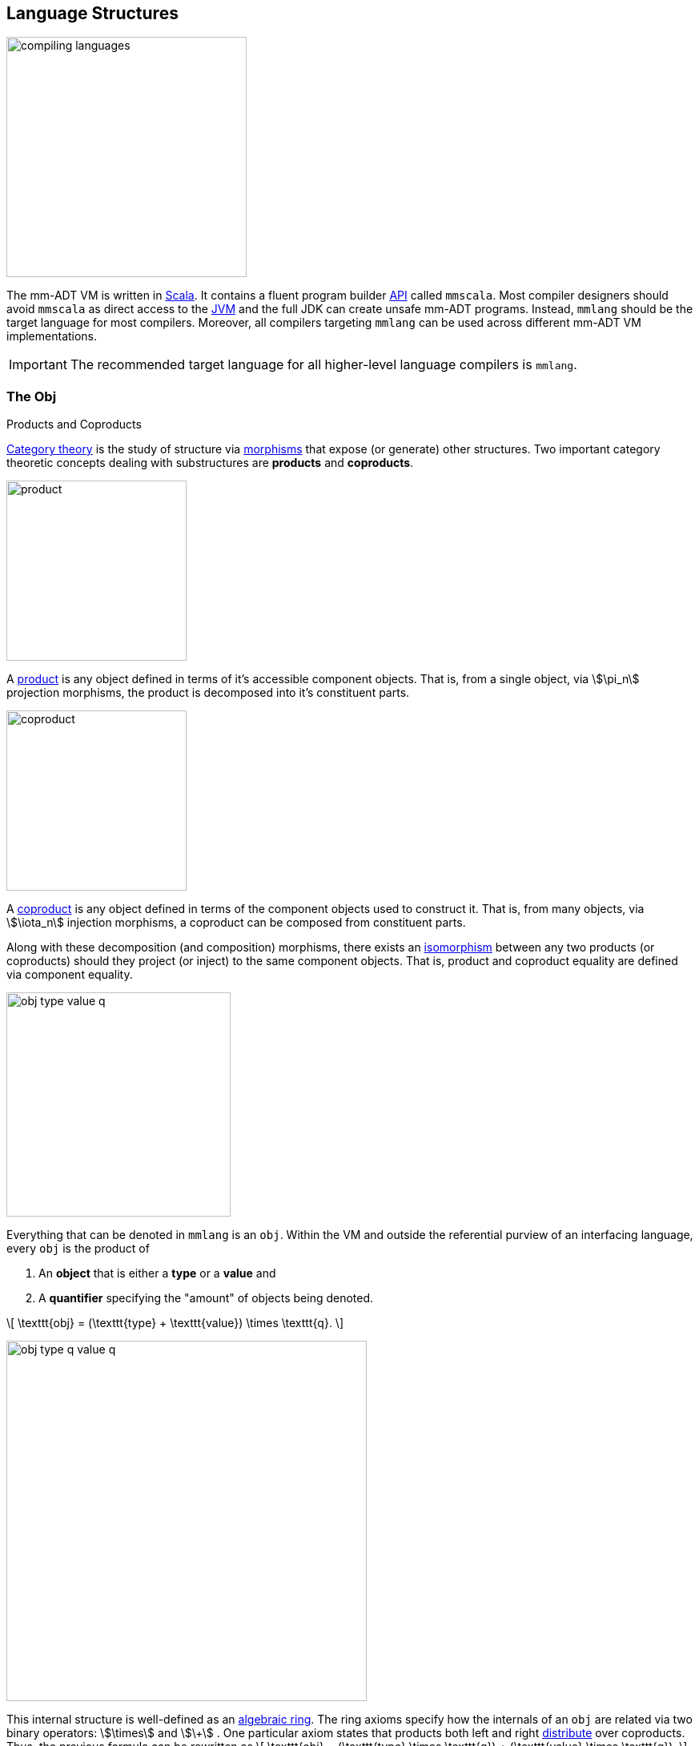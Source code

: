 :imagesdir: ./images/language
:subs: non

== Language Structures

image::compiling-languages.png[float="right",width=300]

The mm-ADT VM is written in https://scala-lang.org/[Scala].
It contains a fluent program builder https://en.wikipedia.org/wiki/Application_programming_interface[API] called `mmscala`. Most compiler designers should avoid `mmscala` as direct access to the https://en.wikipedia.org/wiki/Java_virtual_machine[JVM] and the full JDK can create unsafe mm-ADT programs. Instead, `mmlang` should be the target language for most compilers.
Moreover, all compilers targeting `mmlang` can be used across different mm-ADT VM implementations.

IMPORTANT: The recommended target language for all higher-level language compilers is `mmlang`.

=== The Obj

.Products and Coproducts
****
https://en.wikipedia.org/wiki/Category_theory[Category theory] is the study of structure via https://en.wikipedia.org/wiki/Morphism[morphisms] that expose (or generate) other structures.
Two important category theoretic concepts dealing with substructures are *products* and *coproducts*.

image::product.png[float="left",width=225]

A https://en.wikipedia.org/wiki/Product_(category_theory)[product] is any object defined in terms of it's accessible component objects.
That is, from a single object, via \$\pi_n\$ projection morphisms, the product is decomposed into it's constituent parts.

image::coproduct.png[float="right",width=225]

A https://en.wikipedia.org/wiki/Coproduct[coproduct] is any object defined in terms of the component objects used to construct it.
That is, from many objects, via \$\iota_n\$ injection morphisms, a coproduct can be composed from constituent parts.

Along with these decomposition (and composition) morphisms, there exists an https://en.wikipedia.org/wiki/Isomorphism[isomorphism] between any two products (or coproducts) should they project (or inject) to the same component objects.
That is, product and coproduct equality are defined via component equality.
****

image::obj-type-value-q.png[role=left,padding-left=303,width=280]

Everything that can be denoted in `mmlang` is an `obj`. Within the VM and outside the referential purview of an interfacing language, every `obj` is the product of

. An *object* that is either a *type* or a *value* and
. A *quantifier* specifying the "amount" of objects being denoted.

\[
\texttt{obj} = (\texttt{type} + \texttt{value}) \times \texttt{q}.
\]

image::obj-type-q-value-q.png[float=right,width=450]

This internal structure is well-defined as an https://en.wikipedia.org/wiki/Ring_(mathematics)[algebraic ring]. The ring axioms specify how the internals of an `obj` are related via two binary operators: \$\times\$ and \$\+\$ . One particular axiom states that products both left and right https://en.wikipedia.org/wiki/Product_(category_theory)#Distributivity[distribute] over coproducts. Thus, the previous formula can be rewritten as
\[
\texttt{obj} = (\texttt{type} \times \texttt{q}) + (\texttt{value} \times \texttt{q}).
\]
This representation, which is https://en.wikipedia.org/wiki/Isomorphism[isomorphic] to the previous, states two distinct kinds of mm-ADT `objs`: *quantified types* and *quantified values*.
This is the *obj meta-model*.

[exec]
----
int              //<1>
1                //<2>
int{5}           //<3>
1{5}             //<4>
['a','b','a']    //<5>
----
<1> A single `int` type.
<2> A single `int` value of `1`.
<3> Five `int` types.
<4> Five `1` `int` values.
<5> A `str` _stream_ containing `'a'`,`'b'`, and `'a'`.

Many modern programming environments make a sharp distinction between types and values, where each is predominately the focus of either https://en.wikipedia.org/wiki/Compiler[compilation] (types) or evaluation (values). In mm-ADT, instructions operate on both types and values. Two notable consequences of computable types and values are

. https://en.wikipedia.org/wiki/Compiler[Compilation] is the evaluation of a program (a type) with a type argument: \$ (\tt{type} \times \tt{type}) \rightarrow \tt{type} \$.
. Types serve as https://en.wikipedia.org/wiki/Anonymous_function[lambda (or anonymous) functions] when a value is applied: \$ (\tt{value} \times \tt{type}) \rightarrow \tt{value} \$.

[exec]
----
int => int[is,[gt,0]]                     //<1>
5   => int{?}<=int[is,bool<=int[gt,0]]    //<2>
----
<1> The `int`-type is applied to the `int[is,[gt,0]]`-type to yield an `int{?}`-type denoting either 0 or 1 `int` (*compilation*).
<2> The type `bool\<=int[gt,0]` serves as a lambda that yields `true` or `false` for every incoming `int` value (*evaluation*).

Some interesting conceptual blurs arise from the co-existence of types and values during compilation and evaluation. The particulars of the ideas in the table below will be discussed over the course of the documentation.

.Consequences of Type/Value Integration
[cols="2,2,13"]
|===
|structure A | structure B | unification

|type        | program    | a program is a "complicated" type.
|compilation | evaluation | compilations are https://en.wikipedia.org/wiki/Abstract_interpretation[type evaluations], where a compilation error is a "type runtime" error.
|type        | value      | quantifiers expand the cardinality of values and constrain the cardinality of types.
|type        | variable   | types refer to values across contexts and variables refer to values within a context.
|type        | https://en.wikipedia.org/wiki/Abstract_syntax_tree[AST]        | a single https://en.wikipedia.org/wiki/Intermediate_representation[intermediate representation] is used in compilation, optimization, and evaluation.
|type        | function   | functions are (dependent) types with values generated at evaluation.
|state       | trace      | types and values both encode state information in their process traces.
|classical   | quantum    | quantum computing is classical computing with a unitary matrix quantifier ring.
|canonical   | atomics    | atomic values and canonical types are both "tokens" by which all other constructs are built.
|===

=== The Type

.Cayley Graphs
****

image::cayley-graph.png[width=200,float=right]

A https://en.wikipedia.org/wiki/Cayley_graph[Cayley graph] is a graphical encoding of a https://en.wikipedia.org/wiki/Group_(mathematics)[group]. If \$(A, \cdot, I)\$ is a group with carrier set \$A\$, binary operator \$\cdot : (A \times A) \to A\$, and https://en.wikipedia.org/wiki/Generating_set_of_a_group[generating set] \$I \subseteq A\$ then the graph \$G = (V,E)\$ with vertices \$V = G\$ and labeled edges \$E = A \times I \times A\$ is the Cayley graph of the group. The directed edge \$(a,i,b)\$ written \$a \to_i b\$ states that the vertices \$a,b \in A\$ are connected by an edge labeled with the element \$i \in I\$. Thus, \$a \to_i b\$ captures the binary operation \$a \cdot i \mapsto b\$.


When constructed in full, a Cayley graph's vertices are the group elements and its edges represent the set of possible transitions from any one element to the next given the generators. When lazily constructed, a Cayley graph encodes the history of a group computation, where the current element has an incoming edge from the previous element. Interestingly, a Cayley graph captures both the free and non-free aspects of a group \$(A,\cdot,I)\$. The non-free aspect is realized for any edge \$(a,i,b)\$ such that \$ai \mapsto b\$ and an element of the corresponding free algebra \$(A^\ast,\circ)\$ can be constructed by concatenating the edge labels of a path \$\prod_{e \in (a,i,b)^\ast} \pi_1(e)\$.


A _generalized_ Cayley Graph is a graph with respective vertex/edge structure, but for other https://en.wikipedia.org/wiki/Magma_(algebra)[magmas] such as https://en.wikipedia.org/wiki/Monoid[monoids] and https://en.wikipedia.org/wiki/Semigroup[semigroups].
****

An `obj` was previously defined as
\[
\texttt{obj} = (\texttt{type} \times \texttt{q}) + (\texttt{value} \times \texttt{q}).
\]

That equation is not an https://en.wikipedia.org/wiki/Axiom[axiom], but a https://en.wikipedia.org/wiki/Theorem[theorem]. Its truth can be deduced from the equations of the full https://en.wikipedia.org/wiki/Axiomatic_system[axiomatization] of `obj`. In particular, for types, they are defined relative to other types. Types are a coproduct of either a

. *canonical type* (ctype): a https://en.wikipedia.org/wiki/Primitive_data_type[base/fundamental] type, or a
. *derived type* (dtype): a product of a type and an https://en.wikipedia.org/wiki/Machine_code[instruction] (`inst`).

The ctypes are https://en.wikipedia.org/wiki/Nominal_type_system[nominal types]. There are five ctypes:

. *bool*: denotes the set of booleans -- \$ \mathbb{B} \$.
. *int*: denotes the set of integers -- \$ \mathbb{Z} \$.
. *real*: denotes the set of reals -- \$ \mathbb{R} \$.
. *str*: denotes the set of character strings -- \$ \Sigma^\ast \$.
. *poly*: denotes the set of polynomials (composites) -- \$ \tt{obj}^n \$.

image::type-product.png[float=right,width=295]

The dtypes are https://en.wikipedia.org/wiki/Structural_type_system[structural types] whose https://en.wikipedia.org/wiki/Recursive_data_type[recursive definition]'s base case is a ctype realized via a chain of instructions (`inst`) that operate on types to yield types. Formally, the type coproduct is defined as

\[
\begin{split}
\texttt{type} &=\;& (\texttt{bool} + \texttt{int} + \texttt{real} + \texttt{str} + \texttt{poly}) + (\texttt{type} \times \texttt{inst}) \\ \texttt{type} &=\;& \texttt{ctype} + (\texttt{type} \times \texttt{inst}) \\ \texttt{type} &=\;& \texttt{ctype} + \texttt{dtype}, \end{split}
\]

where each component of the coproduct also has a respective quantifier as previously defined for all `objs`.

NOTE: Every `obj` has an associated quantifier. The coupling of objects and quantifiers may not always be apparent, especially when not discussing quantifiers in particular. When the typographical representation of an `obj` lacks an associated quantifier, the quantifier is https://en.wikipedia.org/wiki/Unit_(ring_theory)[unity]. More specifically, the `real` `1.35{1}` is written `1.35`.

A dtype has two product projections. The _type projection_ denotes the https://en.wikipedia.org/wiki/Domain_of_a_function[domain] and the _instruction projection_ denotes the https://en.wikipedia.org/wiki/Function_(mathematics)[function], where the type product as a whole, relative to the aforementioned component projections, is the https://en.wikipedia.org/wiki/Range_of_a_function[range].
\[
\begin{split}
\tt{type} &=\;& (\tt{type} &\;\times\;& \tt{inst}) &\;+\;& \tt{ctype} \\ \text{“range} &=\;& (\text{domain} &\;\text{and}\;& \text{function}) &\;\text{or}\;& \text{base"} \end{split}
\]

The implication of the dtype product is that mm-ADT types are generated https://en.wikipedia.org/wiki/Inductive_type[inductively] by applying instructions from the mm-ADT VM's https://en.wikipedia.org/wiki/Instruction_set_architecture[instruction set architecture] (`inst`). The application of an `inst` to a type (ctype or dtype) yields a dtype that is a structural expansion of the previous type.

image::ctype-dtype.png[align=center,width=230]

For example, `int` is a ctype denoting a single `int` value from the set of all integers. When `int` is applied to the instruction `[is>0]`, the dtype `int{?}\<=int[is>0]` is formed, where `[is>0]` is https://en.wikipedia.org/wiki/Syntactic_sugar[syntactic sugar] for `[is,[gt,0]]`. This dtype is a https://en.wikipedia.org/wiki/Refinement_type[refinement type] that restricts `int` to only those `int` values greater than zero -- i.e., a natural number \$\mathbb{N}^+\$. In terms of the "__range = domain and function__" reading, when an `int` (*domain*) is applied to `[is>0]` (*function*), the result is either an `int` greater than zero or no `int` at all (*range*).

image::int_isgt0.png[align=center,width=230]

The diagram above is an instance of a structure that is core to various aspects of mm-ADT including https://en.wikipedia.org/wiki/Type_system#Type_checking[type checking], https://en.wikipedia.org/wiki/Type_inference[type inference], https://en.wikipedia.org/wiki/Optimizing_compiler[compiler optimization], https://en.wikipedia.org/wiki/Garbage_collection_(computer_science)[garbage collection], and more. It has a name. The *obj graph* for which the subgraph concerned with type specification is called the *type graph* such that
\[
G_{\texttt{obj}} = G_{\texttt{type}} \cup G_{\texttt{value}}.
\]
The `obj` graph will be studied at length from the perspective of https://en.wikipedia.org/wiki/Cayley_graph[Cayley graphs], where the `obj` graph is understood as a ringoid-link:https://en.wikipedia.org/wiki/Embedding[embedded] https://en.wikipedia.org/wiki/Monoidal_category[monoidal] Cayley graph.


image::obj-full.png[float=right,width=320]

The full `obj` structure thus far is diagrammed on the right. On the left are some example `mmlang` expressions.

[exec]
----
int                                          //<1>
int{2}                                       //<2>
int{2}[is>0]                                 //<3>
int{2}[is>0][mult,[neg]]                     //<4>
----
<1> A ctype denoting a single integer.
<2> A ctype denoting two integers.
<3> A dtype denoting zero, one, or two integers greater than 0.
<4> A dtype extending the previous type by their negative complement.

==== Type Structure

The diagram below captures the salient features of a type, where the three projections encode a type's

. *Type signature*: the ctype specification of a type's domain and range (via the \$ \pi_\tt{domai\n} \$ and \$ \pi_\tt{rang\e} \$ projections), and
. *Type definition*: an instruction sequence specifying a process on the domain `obj` (via the \$ \pi_\tt{i\nsts} \$ projection).

image::type-signature-definition.png[align=center,width=650]

===== Type Signature

Every mm-ADT type can be generally understood as a function that maps an `obj` of one type to an `obj` of another type. A *type signature* specifies the source and target of this mapping, where the _domain_ is the source type, and the _range_ is the target type. Both the domain and range type specifications include a respective quantifier denoted `{q}` in `mmlang`. The general pattern of a type signature is

[.text-center]
`range{q}\<=domain{q}`.

NOTE: In common mathematical vernacular, if the function \$f\$ has a domain of \$X\$ and a range of \$Y\$, then it's signature is denoted \$f: X \to Y\$. Furthermore, given quantifiers from a ring \$Q\$, the function signature would be denoted \$f: X \times Q \to Y \times Q\$.

[cols="6,10"]
|===
|mmlang Expression |Description

<.^a|
[exec]
----
int<=int
----
{blank}
|From the perspective of "_type-as-function_," An mm-ADT `int` is a https://en.wikipedia.org/wiki/NOP_(code)[no-op] on the set of integers. Given any integer, `int` returns that integer. In `mmlang`, when the domain and range are the same, the `\<=` and repeated type are not displayed. That is `int\<=int` is more concisely displayed as `int`.

<.^a|
[exec]
----
int{1}
----
{blank}
|In most programming languages, a value can be typed `int` as in

`val x:int = 10`.

Such https://en.wikipedia.org/wiki/Declaration_(computer_programming)[declarations] state that the value referred to by `x` is a _single_ element within the set of integers. The concept of a "single element" is captured in mm-ADT by the `obj` quantifier, where a https://en.wikipedia.org/wiki/Unit_(ring_theory)[unit] quantifier is not displayed in `mmlang`. That is, `int{1}` is more concisely displayed as `int`.

<.^a|
[exec]
----
int{5}
----
{blank}
|`int{5}` is a type referring to 5 integers. As a point of comparison, `int` refers to a single integer. This is why `int` is syntactic sugar for `int{1}` in `mmlang`.

<.^a|
[exec]
----
int{0,5}
int{0,5}<=int{0,5}
----
{blank}
|Quantifiers must be elements from a ring with unity. In the previous examples, the chosen quantifier was the integer ring \$\langle \mathbb{Z},+,\times \rangle\$. In this example, the https://en.wikipedia.org/wiki/Algebraic_structure[carrier set] is two integers and represents uncertainty as to the number of elements being referred to. `int{0,5}` is a type referring to either 0, 1, 2, 3, 4, or 5 integers.

<.^a|
[exec,exception=true]
----
int<=bool
----
{blank}
|Types that are fully specified by their type signature are always canonical types. Therefore, `bool\<=int` is meaningless as there are no instructions to map an `int` to a `bool`. This example does not assume an underlying _model_. When model-ADTs are defined, it is possible for `bool\<=int` to yield a result.

|===

===== Type Definition

Types and values both have a *ground* that exists outside of the mm-ADT virtual machine within the hosting environment (e.g. the https://en.wikipedia.org/wiki/Java_virtual_machine[JVM]). The ground of the mm-ADT value `2` is the JVM primitive `2L` (a Java `long`). The ground of the mm-ADT type `int` is the JVM class `java.lang.Long`. When the instruction `[plus,4]` is applied to the mm-ADT `int` value `2`, a new mm-ADT `int` value is created whose ground is the JVM value `6L`. When `[plus,4]` is applied to the mm-ADT `int` type, a new type is created with the same `java.lang.Long` ground. Thus, the information that distinguishes `int` from `int[plus,4]` is in the remembrance of the instruction that was applied to `int`. For a type, this history is called the *type definition* and is a subgraph of the larger type graph (which is a subgraph of an even larger `obj` graph).

NOTE: In practice, the string representation of a value is its _ground_ and the string representation of a type is its _trace_.

image::type-value-trace.png[align=center,width=700]

[exec]
----
2[plus,4][is>0]
2[plus,4][is>0][trace]
2[plus,4][is>0][type]
----

Both types and values exist in a larger graph called the *obj graph* for which a type's type graph is a component. In theory, the complete history of an mm-ADT program (from compilation to execution) is stored in this graph. However, in practice, the mm-ADT VM removes those traces (particular paths through the graph) that are no longer required by the program. This process is called *trace retraction* and is the mm-ADT equivalent of https://en.wikipedia.org/wiki/Garbage_collection_(computer_science)[garbage collection].

NOTE: image:type-value-trace-short.png[float=right,width=300] In the diagram above, the type vertices are elements of a https://en.wikipedia.org/wiki/Free_algebra[free algebra] called the `inst` monoid. However, in order to present more complex https://en.wikipedia.org/wiki/Commutative_diagram[diagrams], vertex labels will be shortened to the type's canonical range type. With this convention, there is no loss of information. The full definition can be unambiguously determined by concatenating the instructions encountered on the edges of the inverted path from the current _range_ vertex to the root _domain_ vertex (i.e. the base canonical type of the type induction). Furthermore, dashed arrows will replace `[type]`-labeled arrows. All subsequent diagrams will follow this convention.

===== Type Quantification

.Initial and Terminal Objects
****
image::initial.png[width=130,float=left]

A category may have an https://en.wikipedia.org/wiki/Initial_and_terminal_objects[initial and/or terminal] object.

An *initial object* \$S\$ is the domain of a set of morphism \$S \rightarrow E_n\$.
Initial objects, via their morphisms, generate all the objects of the category.
If there is an initial object, then it is unique in that if there is another initial object, it has the same diagrammatic topology -- all outgoing morphisms and no incoming morphisms save the identity.
Thus, besides labels, two initials are isomorphic.

image::terminal.png[width=130,float=right]

A *terminal object* \$E\$ is the range of a set of morphisms \$S_n \rightarrow E\$. Terminal objects subsume all other objects in the category in that all other objects \$S_n\$ can be morphed into the terminal object, but the terminal object can not be morphed into any other object. Similar to initials, should another terminal exist, the two terminal are isomorphic in that they both have the same number of incoming morphisms and no outgoing morphisms (save the identity).

&nbsp;
****

.Quantifier Symbols in mmlang
[width=35%,cols="2,1,2",float=right]
|===
|usage   |sugar  | unsugared

|https://en.wikipedia.org/wiki/Option_type[none]/nothing   |`{0}`  | `{0,0}`
|https://en.wikipedia.org/wiki/Option_type[some]/just      |       | `{1,1}`
|exact          |`{x}`  | `{x,x}`
|least footnote:order[Applicable to quantifier rings with an total order over the carrier.]         |`{x,}` | `{x,max}`
|most footnote:order[]          |`{,x}` | `{min,x}`
|https://en.wikipedia.org/wiki/Option_type[option]/maybe   |`{?}`  | `{0,1}`
|given footnote:order[]         |`{+}`  | `{1,max}`
|any footnote:order[]           |`{*}`  | `{1,max}`
|===

In order to quantify the _amount_ of values denoted by a type, every mm-ADT type has an associated quantifier `q` denoted `{q}` in `mmlang`. Quantifiers are typically integers, but can be any element from an ordered algebraic https://en.wikipedia.org/wiki/Ring_(mathematics)[ring with unity] (e.g. integers, reals in \$ \mathbb{R}, \mathbb{R}^2, \mathbb{R}^3, \ldots, \mathbb{R}^n \$, https://en.wikipedia.org/wiki/Unitary_matrix[unitary matrices], etc.). While integer quantifiers signify "amount," other quantifiers such as unitary matrices used in the representation of a https://en.wikipedia.org/wiki/Wave_function[quantum wave function], "amount" is a less accurate description as values can be negative where `objs` interact with constructive and destructive https://en.wikipedia.org/wiki/Wave_interference[interference].

The default quantifier ring of the mm-ADT VM is
\[
(\mathbb{N}^+ \times \mathbb{N}^+, +, \ast),
\]
where \$(0,0)\$ is the additive identity and \$(1,1)\$ is the multiplicative identity (unity). The \$ +\$ and \$\ast\$ binary operators perform pairwise integer addition and multiplication, respectively. In `mmlang` if an `obj` quantifier is not displayed, then the quantifier is assumed to be the unity of the ring, or `{1,1}`. Moreover, if a single value is provided, it is assumed to be repeated, where `{n}` is shorthand for `{n,n}`. Thus, `int` is `int{1}`  is `int{1,1}`.

One quantifier serves an important role in mm-ADT as both the additive identity and multiplicative https://en.wikipedia.org/wiki/Annihilator_(ring_theory)[annihilator] -- `{0}`. All `objs` quantified with the respective quantifier ring's annihilator are https://en.wikipedia.org/wiki/Isomorphism[isomorphic] to the https://en.wikipedia.org/wiki/Initial_and_terminal_objects[initial object].

NOTE: Types such as `int{0}` and `int{0}\<=int[is>0&&<0]` are isomorphic due to their quantifiers both being `{0}`. Typically, throughout the documentation, both will be referred to simply as `obj{0}`, `_{0}`, or \$\underline{\mathbf{0}}\$ (the *zero object*).

Common programming concepts that are usually captured by typeclasses or functors (via https://en.wikipedia.org/wiki/Lift_(mathematics)[lifting]) are expressed in mm-ADT via quantification.

[source]
----
int                                   // a single int    (some)
int{?}<=int[is>0]                     // 0 or 1 int      (option)
int{0}<=int[is,false]                 // 0 ints          (none)
int{4}<=int{2}[_,_]                   // 4 ints          (exact)
int{*}<=[=db][get,'people'][age]      // 0 or any ints   (any)
----

An mm-ADT program is a type. The `mmlang` parser converts a textual representation of a type into a type `obj`. The mm-ADT VM encodes a type `obj` as a https://en.wikipedia.org/wiki/Path_(graph_theory)[path] within the larger mm-ADT type graph (a Cayley graph). The type's graph is traversed and rewritten by different https://en.wikipedia.org/wiki/Automata_theory[automata] from the mm-ADT compiler and ultimately, the evaluating processor. While a type's graph is a graphical encoding of the monoidal structure of a particular subset of `obj`, it is also a specification of a data flow https://en.wikipedia.org/wiki/Pipeline_(computing)[pipeline] that realizes elements of the type (i.e. computed resultant values). From the vantage point of the latter perspective, various techniques from the field of https://en.wikipedia.org/wiki/Abstract_interpretation[abstract interpretation] are leveraged. Or particular import to this section, the expressions above are rewritten below by a compiler automata performing type and quantifier https://en.wikipedia.org/wiki/Type_inference[inference].

[exec]
----
int
int[is>0]
int[is,false]
int{2}[_,_]
----

Every aspect of an mm-ADT computation from composition to evaluation is realized on the `obj` graph.

. *Composition*: The point-free style of `mmlang` is a function of a source vertex following by a series of instructions that yield intermediate vertices along the way.
. *Compilation*: A path in the Cayley graph represents a program. By altering the head of that path with a type, the path is re-evaluated compiling the program with (potentially) a different path through the Cayley graph.
. *Rewrite*: The vertices can be "merged" using `[rewrite]` instructions that specify a domain pattern that is equivalent to a range pattern.
. *Optimization*: Every instruction in `inst` has an associated cost. Rewrites create a superposition of programs. A https://en.wikipedia.org/wiki/Dijkstra%27s_algorithm[weighted shortest path] calculation from domain to range is a simple technique for choosing an efficient execution plan.
. *State*: Variable bindings, type definitions, and rewrite rule are encoded in instructions (`[to]`, `[define]`, `[rewrite]` respectively). When the current monoid operation requires historic state information, the co-`obj` graph is searched for previously encoded stated-based `insts`.
. *Evaluation*: When a program path is prefixed with a value, a computation takes place whereby an element of the free `inst` monoid is mapped to the `obj` magma, whereby the binary operator `\=>` collapses two `objs` to one. The resultant path's tail vertex is the result of the computation.

==== Type System

===== Anonymous Types

The type `bool\<=int[gt,10]` has a range of `bool` and a domain of `int`. When the type is written `int[gt,10]`, the range is deduced by a compiling automata that applies `int` to `[gt,10]` to yield `bool`. In fact, the range of `int[gt,10]` is an *anonymous type* (called an *anon* for brevity) and is denoted `_` (or with no character in most situations). An anon is a type that has not been grounded to a base type.

[exec]
----
bool<=int[gt,10]    //<1>
_<=int[gt,10]       //<2>
int[gt,10]          //<3>
----
<1> The domain and range of the type are fully specified.
<2> A type with a specified domain of `int` and a specified range of `_`.
<3> An `mmlang` sugar where if no range is specified, and it differs from the domain, then `_` is assumed.

Anons can also be used to specify types without a domain.

[exec]
----
int{?}<=int[is,bool<=int[gt,10]]     //<1>
int[is,int[gt,10]]                   //<2>
int[is,_[gt,10]]                     //<3>
int[is,[gt,10]]                      //<4>
----
<1> The domain and range of the outer and inner nested type are fully specified.
<2> The nested type has a specified domain of `int`.
<3> The nested type has an unspecified domain of `_`.
<4> An `mmlang` sugar where if no domain is specified, `_` is assumed.

===== Mono Types

[cols="1,4,1,1",width=40%,float=right]
|===
| type | inst                              | 0       |  1

| `bool` | `&&` `\|\|` `-` `!`             | `false` | `true`
| `int`  | `*` `+` `-` `>` `<` `>=` `=<`  | `0`     | `1`
| `real` | `*` `+` `-` `>` `<` `>=` `=<`  | `0.0`   | 1.0
| `str`  | `+` `>` `<` `>=` `=<`          | `''`    |
|===

The mm-ADT type system can be partitioned into *mono types* (https://en.wikipedia.org/wiki/Monomial[monomials]) and *poly types* (https://en.wikipedia.org/wiki/Polynomial[polynomials]). The `mono` types are https://en.wikipedia.org/wiki/Primitive_data_type[atomic] and there are 4 of them: `bool`, `int`, `real`, and `str`. The associated table presents the typical operators (https://en.wikipedia.org/wiki/Syntactic_sugar[sugared] instructions) that can be applied to each `mono`. The table also includes the additive (*0*) (additive) and multiplicative (*1*) https://en.wikipedia.org/wiki/Identity_element[identity] values of each `mono`. The remaining subsections will present examples of each `mono` type that also highlight important mm-ADT concepts.
'''

===== Poly Types

A `poly` is an `obj` defined by the following `mmlang` grammar fragment.

[source]
----
sep   ::= ';' | ',' | '|'
lst   ::= '(' obj? (sep obj)* ')' q?
rec   ::= '(' (obj '->' obj)? (sep obj '->' obj)* ')' q?
poly  ::= lst | rec
----

Like every `obj`, there are *value*-`polys` and there are *type*-`polys`. A value-`poly` is composed of only value `objs` and realizes a https://en.wikipedia.org/wiki/Collection_%28abstract_data_type%29[collection] data structure. A type-`poly` is composed of at least one type `obj` and realizes a https://en.wikipedia.org/wiki/Stream_processing[streaming] data process. mm-ADT provides two kinds of `poly`: a `lst` (https://en.wikipedia.org/wiki/List_(abstract_data_type)[list]) and a `rec` (https://en.wikipedia.org/wiki/Record_%28computer_science%29[record]). Each has a `,`, `|`, and `;` form such that

\[
\begin{split}
\texttt{poly} &= \texttt{lst} &+ \texttt{rec} \\
\texttt{poly} &= (\texttt{,-lst} + \texttt{|-lst} + \texttt{;-lst}) &+ (\texttt{,-rec} + \texttt{|-rec} + \texttt{;-rec}).
\end{split}
\]


image:poly-kinds.png[width=225,float=left]

[.small]
[cols="1,1,2,3,2",width=70,float=right]
|===
| poly     | sep  | access (value)     | collection (values) | branch (type)

.3+| `lst` | `,`  | all
| https://en.wikipedia.org/wiki/Multiset[multiset]
| https://en.wikipedia.org/wiki/Union_(set_theory)[union]
| `\|` | head
| https://en.wikipedia.org/wiki/Set_(abstract_data_type)[set]
| https://en.wikipedia.org/wiki/Null_coalescing_operator[coalesce]
|  `;` | last
| list
| https://en.wikipedia.org/wiki/Method_chaining[chain]
.3+| `rec` | `,`  | all match key
| https://en.wikipedia.org/wiki/Multimap[multimap]
| https://en.wikipedia.org/wiki/Conditional_(computer_programming)[condition]
| `\|` | first match key
| https://en.wikipedia.org/wiki/Associative_array[map]
| https://en.wikipedia.org/wiki/Conditional_(computer_programming)#Pattern_matching[case]
| `;`  | last match key
| record
| https://en.wikipedia.org/wiki/Method_cascading[cascade]
|===



'''

[exec]
----
('a','b','c')                                                //<1>
('a'->1,'b'->2,'c'->3)                                       //<2>
(+'a',+'b',+'c')                                             //<3>
(is=='a'->1, is>='b'->2, is>=c->3)                           //<4>
----
<1> A three term *value* `,-lst`.
<2> A three term *value* `,-rec`.
<3> A three term *type* `,-lst` (w/ sugar).
<4> A three term *type* `,-rec` (w/ sugar).

The examples to follow highlight the effect of the combinators `,`, `|`, `;` on `lst`. The value 3 is `[split]` (`-<`, \$\Delta\$) across the respective `poly` terms.

[exec]
----
3-<([plus,1],[mult,2])     //<1>
3-<([plus,1]|[mult,2])     //<2>
3-<([plus,1];[mult,2])     //<3>
----
<1> A `,-lst` type yielding a `,-lst` value via `(3+1,3*2)` (_orThen_).
<2> A `|-lst` type yielding a `|-lst` value via `(3+1,obj{0})` (_xorThen_).
<3> A `;-lst` type yielding a `;-lst` value via `(3+1,3+1*2)`  (_andThen_).



=== The Algebras

.Abstract Algebra
****
There are two operations: addition (\$ +\$) and multiplication (\$\ast\$). https://en.wikipedia.org/wiki/Abstract_algebra[Abstract algebra] is the study of these two operations across a wide range of slightly different generalized https://en.wikipedia.org/wiki/Algebraic_structure[structures] devoid of considerations regarding the particulars of their implementation: integers, digital circuits, quantum systems in a superposition, etc. Theoreticians deduce https://en.wikipedia.org/wiki/Theorem[theorems] based on the https://en.wikipedia.org/wiki/Axiom[axioms] of the structures and experimentalists apply the structural patterns to other systems, real or designed.

The pedagogical masterpiece of the discipline is the *magma hiearchy*.

. https://en.wikipedia.org/wiki/Magma_%28algebra%29[Magma] \$(A,\ast)\$: a set \$A\$ with a potentially associative binary operator \$ast: A \times A \to A\$.
. https://en.wikipedia.org/wiki/Semigroup[Semigroup] \$(A,\ast)\$: a magma with an associative binary operator \$(a \ast b) \ast c = a \ast (b \ast c)\$.
. https://en.wikipedia.org/wiki/Monoid[Monoid] \$(A,\ast,\mathbf{1})\$: a semigroup with an identity element such that \$a \ast \mathbf{1} = a = \mathbf{1} \ast a\$.
. https://en.wikipedia.org/wiki/Group_(mathematics)[Group] \$(A,\ast,\mathbf{1})\$: a monoid with ever element having an inverse such that \$a \ast a^{-1} = \mathbf{1} = a^{-1} \ast a\$.
. https://en.wikipedia.org/wiki/Ring_(mathematics)[Ring] \$(A,+,\ast,\mathbf{0},\mathbf{1})\$: a \$ +\$-group and a \$\ast\$-monoid bound by distributivity, \$a \ast (b + c) = (a \ast b) + (a \ast c)\$.
. https://en.wikipedia.org/wiki/Field_(mathematics)[Field] \$(A,+,\ast,\mathbf{0},\mathbf{1})\$: a ring where the \$\ast\$-monoid is a \$\ast\$-group.

Numerous _enrichments_ to these structures blur the sharp lines that divide them.

* https://en.wikipedia.org/wiki/Commutative_property[Abelian] \$a \cdot b=b \cdot a\$: the binary operator is agnostic to the order of the arguments.
* https://en.wikipedia.org/wiki/Idempotence[Idempotent] \$a \cdot a = a\$: the binary operator reaches a fixpoint on self compositions.
* https://en.wikipedia.org/wiki/Free_algebra[Free] \$A^\ast\$: the binary operator is replaced with _concatenation_ to record operation sequences, not evaluate them.
* https://en.wikipedia.org/wiki/Module_(mathematics)[Module] \$A[x]\$: a binary magma that respects the abstract form of linear algebra via _scalars_ and _vectors_.
* https://en.wikipedia.org/wiki/Polynomial_ring[Polynomial] \$x_1a + x_2a^2 + \ldots + x_na^n\$: a binary magma with free addition and non-free multiplication.
* ...

No one practitioner will ever have a complete grasp of the intricacies that bind \$ +\$ and \$\ast\$ together over \$A\$.

****

There are three https://en.wikipedia.org/wiki/Monomorphism[monomorphisms] (injective homomorphisms) from the `obj` stream ring to a _component algebra_. Each component algebra contains only those aspects of stream ring theory that are necessary for an mm-ADT component to integrate with the mm-ADT virtual machine.

image:obj-algebras.png[width=450,float=right]

. *`obj` magma*: the _storage algebra_ enabling the the construction of complex `obj` structures called `polys`.
. *`inst` monoid*: the _language algebra_ generated by `inst` \$subset\$ `obj` for creating machine https://en.wikipedia.org/wiki/Bytecode[bytecode].
. *`type` ringoid*: the _processor algebra_ capable of forming structures isomorphic to a 3D https://en.wikipedia.org/wiki/Asynchronous_circuit[asynchronous] digital circuit.


==== The Obj Stream Ring

.Stream Ring Theory
****

image:biproduct.png[float=right,width=250]

https://zenodo.org/record/2565243[Stream ring theory] studies a particular type of algebraic https://en.wikipedia.org/wiki/Ring_(mathematics)[ring] constructed from a https://en.wikipedia.org/wiki/Product_ring[direct product] of a *function* https://en.wikipedia.org/wiki/Semiring[semiring] and *coefficient* ring. Along with the standard https://en.wikipedia.org/wiki/Ring_(mathematics)#Definition[ring axioms], the theory requires that every stream ring uphold five additional https://en.wikipedia.org/wiki/Axiom[axioms] regarding https://en.wikipedia.org/wiki/Coefficient[coefficient] dynamics. Categorically, every stream ring forms an https://en.wikipedia.org/wiki/Additive_category[additive category] with https://en.wikipedia.org/wiki/Biproduct[biproducts]. A biproduct has both projection (https://en.wikipedia.org/wiki/Product_(category_theory)[product]) and injection (https://en.wikipedia.org/wiki/Coproduct[coproduct]) morphisms that capture the splitting and merging of streams. Along with the _atemporal stream theorem_ derived from the stream ring axioms, biproduct streams have practical significance in https://en.wikipedia.org/wiki/Asynchronous_system[asynchronous] distributed computing environments that primarily enjoy https://en.wikipedia.org/wiki/Embarrassingly_parallel[embarrassingly parallel] processing, but where, at certain space and time https://en.wikipedia.org/wiki/Bulk_synchronous_parallel[synchronization] points, data needs to be co-located.

mm-ADT adopts the algebra of stream ring theory, but uses the term *instruction* for _function_ and *quantifier* for _coefficient_. Moreover, mm-ADT extends stream ring theory with an https://en.wikipedia.org/wiki/Inductive_type[inductive], https://en.wikipedia.org/wiki/Dependent_type[dependent] https://en.wikipedia.org/wiki/Type_theory[type theory] based on a https://en.wikipedia.org/wiki/Many-sorted_logic[multi-sorted] stream ring with https://en.wikipedia.org/wiki/Interval_(mathematics)[interval] quantifiers called a *type ringoid*.
****

The *`obj` stream ring* is the https://en.wikipedia.org/wiki/Ring_theory[algebraic ring]
\[
(\texttt{obj},[,],[;],\;\underline{\mathbf{0}}\;\underline{\mathbf{1}}),
\]

where

image::type-value-illustration.png[float=right,width=525]

* `obj` is the set of all quantified objects,
* `[,]` the additive _parallel branch_ operator,
* `[;]` the multiplicative _serial chain_ operator,
* \$\underline{\mathbf{0}}\$ the additive identity, and
* \$\underline{\mathbf{1}}\$ the multiplicative identity.

'''

Given \$\tt{obj} = \tt{type} + \tt{value}\$ and the suggestive illustration above, the stream ring binary operators

* \$,;: \tt{type} \times \tt{type} \to \tt{type}\$ generate function graphs called _streams_ (*program compilation*) and,
* \$,;: \tt{value} \times \tt{type} \to \tt{value}\$ propagate data through the stream structure (*program evaluation*).

Along with the standard https://en.wikipedia.org/wiki/Ring_(mathematics)#Definition[ring axioms], the `obj` stream ring respects the five additional axioms of *stream ring theory*. The following tables provide a consolidated summary of the ring axioms, stream ring axioms and their realization in mm-ADT via examples in `mmlang` using both `obj` *values* and *types*. The particulars surrounding the meaning and use of this algebra is the primary purpose of this documentation.

NOTE: The `mmlang` examples are rife with https://en.wikipedia.org/wiki/Syntactic_sugar[syntactic sugars]. The term `\_{0}` is \$\underline{\mathbf{0}}\$, `_{1}` is \$\underline{\mathbf{1}}\$, `[a;b;c]` denotes `[branch,(a;b;c)]` and `+{q}n` denotes `[plus,n]{q}`. Finally, `[,]` and `[;]` were previously defined as binary operators, but due to the link:https://en.wikipedia.org/wiki/Associative_property[associative] axioms of the respective additive group and multiplicative monoid  of a ring, `[,]` and `[;]` effectively function as \$n\$-ary operators.

===== Ring Axioms

https://en.wikipedia.org/wiki/Axiom[Axioms] are the "link:https://en.wikipedia.org/wiki/Hard_coding[hardcoded]" equations of a system. Regardless of any other behaviors the system may reveal, if the system always respects the ring axioms, then the system is (in part) a ring.

[cols="2,2,7,7"]
|===
^|  axiom ^| equation  ^| mmlang values ^| mmlang types

4.+^h| Additive Abelian Group -- \$(\tt{obj},[,],\underline{\mathbf{0}})\$

| Additive associativity
| \[\begin{split}
&(a+b)\+c \\
=& a+(b+c)
\end{split}\]
a|
[exec]
----
[['a','b'],'c']
['a',['b','c']]
----
{blank}
a|
[exec]
----
''[[+'a',+'b'],+'c']
''[+'a',[+'b',+'c']]
----
{blank}
| Additive commutativity
| \[\begin{split}
 &a+b \\
=& b+a
\end{split}\]
a|
[exec]
----
['a','b']
['b','a']
----
{blank}
a|
[exec]
----
''[+'a',+'b']
''[+'b',+'a']
----
{blank}
| Additive identity
| \[a+\mathbf{0} = a\]
a|
[exec]
----
['a',_{0}]
----
{blank}
a|
[exec]
----
''[+'a',_{0}]
----
{blank}
| Additive inverse
| \[a + ({-a}) = \mathbf{0}\]
a|
[exec]
----
['a','a'{-1}]
----
{blank}
a|
[exec]
----
''[+'a',+{-1}'a']
----
{blank}

4.+^h| Multiplicative Monoid -- \$(\tt{obj},[;],\underline{\mathbf{1}})\$
| Multiplicative associativity
| \[\begin{split}
&(a \cdot b) \cdot c \\
=& a \cdot (b \cdot c)
\end{split}\]
a|
[exec]
----
[['a';'b'];'c']
['a';['b';'c']]
----
{blank}
a|
[exec]
----
''[[+'a';+'b'];+'c']
''[+'a';[+'b';+'c']]
----
{blank}
| Multiplicative identity
| \[a \cdot \mathbf{1} = a\]
a|
[exec]
----
['a';_{1}]
----
{blank}
a|
[exec]
----
''[+'a';_{1}]
----
{blank}

4.+^h| Ring with Unity -- \$(\tt{obj},[,],[;],\underline{\mathbf{0}},\underline{\mathbf{1}})\$

| Left distributivity
| \[\begin{split}
&a \cdot (b + c) \\
=& ab + ac
\end{split}\]
a|
[exec]
----
['a';['b','c']]
[['a';'b'],['a';'c']]
----
{blank}
a|
[exec]
----
''[+'a';[+'b',+'c']]
''[[+'a';+'b'],[+'a';+'c']]
----
{blank}
| Right distributivity
| \[\begin{split}
&(a+b) \cdot c \\
=& ac + bc
\end{split}\]
a|
[exec]
----
[['a','b'];'c']
[['a';'c'],['b';'c']]
----
{blank}
a|
[exec]
----
''[[+'a',+'b'];+'c']
''[[+'a';+'c'],[+'b';+'c']]
----
{blank}
|===

===== Ring Theorems

The axioms of a theory entail its https://en.wikipedia.org/wiki/Theorem[theorems]. Stated in reverse, theorems are the derivations of an https://en.wikipedia.org/wiki/Axiomatic_system[axiomatic system]. Once a system is determined to be a ring, then all the theorems that have been proved about rings in general are also true for that system.

[cols="2,2,7,7"]
|===
^| theorem ^| equation  ^| mmlang values ^| mmlang types

4.+^h| Ring with Unity -- \$(\tt{obj},[,],[;],\underline{\mathbf{0}},\underline{\mathbf{1}})\$

| Additive factoring
| \[\begin{split}
&a + b = a + c \\
=>& b = c
\end{split}\]
a|
{blank}
a|
{blank}
| Unique factoring
|  \[\begin{split}
&a + b = \mathbf{0} \\
=>& a = -b \\
=>& b = -a
\end{split}\]
a|
{blank}
a|
{blank}
| Inverse distributivity
| \[\begin{split}
&-(a+b) \\
=& (-a) + (-b)
\end{split}\]
a|
[exec]
----
['a','b']{-1}
['a'{-1},'b'{-1}]
----
{blank}
a|
[exec]
----
''[+'a',+'b']{-1}
''[+{-1}'a',+{-1}'b']
----
{blank}
| Inverse distributivity
| \[-(-a) = a\]
a|
[exec]
----
['a'{-1}]{-1}
----
{blank}
a|
[exec]
----
''[+{-1}'a']{-1}
----
{blank}
| Annihilator
| \[\begin{split}
&a*\mathbf{0} \\
=& \mathbf{0} \\
=& \mathbf{0}*a
\end{split}\]
a|
[exec]
----
['a';_{0}]
[_{0};'a']
----
{blank}
a|
[exec]
----
''[+'a';_{0}]
''[_{0};+'a']
----
{blank}
| Factoring
| \[\begin{split}
&a * (-b) \\
=& -a * b \\
=& -(a*b)
\end{split}\]
a|
[exec]
----
['a';'b'{-1}]
['a'{-1};'b']
['a';'b']{-1}
----
{blank}
a|
[exec]
----
''[+'a';+{-1}'b']
''[+{-1}'a';+'b']
''[+'a';+'b']{-1}
----
{blank}
| Factoring
|  \[\begin{split}
&(-a) * (-b) \\
=& a * b
\end{split}\]
a|
[exec]
----
['a'{-1};'b'{-1}]
['a';'b']
----
{blank}
a|
[exec]
----
''[+{-1}'a';+{-1}'b']
''[+'a';+'b']
----
{blank}
|===

===== Stream Ring Axioms

image:obj-semiring-orderedring.png[float=right,width=350]

Stream ring theory studies _quantified objects_. The quantifiers must be elements of an https://en.wikipedia.org/wiki/Ordered_ring[ordered ring] with unity. The stream ring axioms are primarily concerned with quantifier equations and their relationship to efficient https://en.wikipedia.org/wiki/Stream_(computing)[stream computing]. The most common quantifier ring is integer pairs (denoting a range) with standard pairwise addition and multiplication, \$(\mathbb{Z} \times \mathbb{Z},+,\ast,(0,0),(1,1))\$. However, the theory holds as long as the quantifiers respect the ring axioms and, when coupled to an object, they respect the stream ring axioms.

[cols="2,2,7,7"]
|===
^| axiom   ^| equation    ^| mmlang values ^| mmlang types

| Bulking  | \[\begin{split}
& xa + ya \\
=& (x+y)a
\end{split}\]
a|
[exec]
----
['a'{2},'a'{3}]
----
{blank}
a|
[exec]
----
''[+{2}'a',+{3}'a']
----
{blank}
| Applying  | \$xa \ast yb = (xy)ab\$
a|
[exec]
----
'a'{2}['b'{3}]
----
{blank}
a|
[exec]
----
'a'{2}[+{3}'b']
----
{blank}
| Splitting  | \[\begin{split}
& xa \ast (yb + zc) \\
=& (xy)ab + (xz)ac
\end{split}\]
a|
[exec]
----
'a'{2}['b'{3},'c'{4}]
['b'{6},'c'{8}]
----
{blank}
a|
[exec]
----
'a'{2}[+{3}'b',+{4}'c']
['ab'{6},'ac'{8}]
----
{blank}
| Merging  | \[\begin{split}
 & \((xa) + (yb)) \\
=& (xa + yb)
\end{split}\]
a|
[exec]
----
[['a'{2}],['b'{3}]]
['a'{2},'b'{3}]
----
{blank}
a|
[exec]
----
''[[+{2}'a'],[+{3}'b']]
''[+{2}'a',+{3}'b']
----
{blank}
| Removing  | \[ (\mathbf{0}a + b) = b \]
a|
[exec]
----
['a'{0},'b']
----
{blank}
a|
[exec]
----
''[+{0}'a',+'b']
----
{blank}
|===

The *bulking*, *merging*, and *removing* axioms are aimed at reducing the amount of data flowing through a stream, while the *splitting* and *applying* axioms maintain quantifier semantics as elements of the _object_ https://en.wikipedia.org/wiki/Semiring[semiring] are operated on. When only considering the standard ring axioms, the stream
[float=right,width=45]
|===
a|
[exec]
----
['a','a','b','a','b','b','a','a']
['a'{5},'b'{3}]
----
{blank}
|===
\[
[ a,a,b,a,b,b,a,a ]
\]
is https://en.wikipedia.org/wiki/Irreducible_polynomial[irreducible]. However, with the stream ring axioms and \$\mathbb{Z}\$-quantifiers, the above stream is equivalent to
\[
[ 5a,3b ],
\]
where the abelian group operator `[,]` is https://en.wikipedia.org/wiki/Commutative_property[commutative] -- i.e., \$[ 5a,3b ] \equiv [3b,5a]\$.

Stream compression is achieved by removing redundant information in a https://en.wikipedia.org/wiki/Lossless_compression[lossless] manner such that https://en.wikipedia.org/wiki/Enumeration[enumeration] is replaced with quantification. From a data structure perspective, an unordered https://en.wikipedia.org/wiki/Collection_%28abstract_data_type%29[collection] is converted into a weighted https://en.wikipedia.org/wiki/Multiset[multiset]. Relying on the same axiomatic principle, but reframed in terms of types (programs), the _atemporal stream theorem_ guarantees equivalent outcomes for both https://en.wikipedia.org/wiki/Synchronous_circuit[synchronous] and https://en.wikipedia.org/wiki/Asynchronous_system[asynchronous] execution strategies. The two examples below highlight this time/space entailment, where the former realizes a https://en.wikipedia.org/wiki/Optimizing_compiler[compile time optimization] and the latter a https://en.wikipedia.org/wiki/Program_optimization#Run_time[runtime optimization].

NOTE: Expressions of the form `-<(a,b,c)>-` are decomposed representations of `[a,b,c]`, where `-<(a,b,c)` _splits_, but does not _merge_.


[cols="5,8"]
|===

a|
[exec]
----
5 => int+1
5 => int+1-<(_,_)
5 => int+1-<(*2,*2)
5 => int+1-<(*2,*2)>-
5 => int+1-<(*2,*2)>-+2
----
{blank}
[exec]
----
5 => int+1*{2}2+2
----
{blank}
| image:type-bulk-example.png[]
a|
[exec]
----
5 => int+1
5 => int+1-<(_,_)
5 => int+1-<(*2,+6)
5 => int+1-<(*2,+6)>-
5 => int+1-<(*2,+6)>-+2
----
{blank}
[exec]
----
5 => int-<(+1*2+2,+1+6+2)
5 => int-<(+1*2+2,+1+6+2)>-
----
{blank}
| image:value-bulk-example.png[]
|===

==== The Obj Magma

.Monoids
****
A https://en.wikipedia.org/wiki/Monoid[monoid] is a structure of the form \$(A,\cdot,\mathbf{1})\$, where \$A\$ is the carrier set closed under the associative binary operator \$\cdot: A \times A \rightarrow A\$ with \$\mathbf{1} \in A\$ being the https://en.wikipedia.org/wiki/Identity_element[identity] such that for every \$a,b,c \in A\$, \$(a \cdot b) \cdot c = a \cdot (b \cdot c)\$ and \$a \cdot \mathbf{1} = \mathbf{1} \cdot a = a\$.
****

A https://en.wikipedia.org/wiki/Magma_(algebra)[magma] is a partially https://en.wikipedia.org/wiki/Associative_property[associative] algebraic structure with a single https://en.wikipedia.org/wiki/Binary_operation[binary operator]. The `obj` magma is defined
\[
(\texttt{obj},=>,\underline{\mathbf{1}}),
\]
where `obj` is the set of all quantified mm-ADT objects, \$ =>: \tt{obj} \times \tt{obj} \rightarrow \tt{obj}\$ the binary _apply_ operator, and \$\underline{\mathbf{1}}\$ the https://en.wikipedia.org/wiki/Identity_element[identity element]. Given that an `obj` is either exclusively a type or a value, \$=>\$ supports four https://en.wikipedia.org/wiki/Argument_of_a_function[argument] combinations.

[cols="1,1,2,5"]
|===
| arguments    | name                | equation | mmlang example

| value/value  | push                | \$a_{q_0} => b_{q_1} \mapsto b_{q_0 \ast q_1}\$
a|
[exec]
----
'a'{2} => 'b'{6}
----
{blank}
| value/type    | evaluation         | \$a_{q_0} => b_{q_1} \mapsto b(a)_{q_0 \ast q_1}\$
a|
[exec]
----
'a'{2} => str{2}[plus,'b']{6}
----
{blank}
| type/value  |  push                |\$a_{q_0} => b_{q_1} \mapsto b_{q_0 \ast q_1}\$
a|
[exec]
----
str[plus,'a']{2} => 'b'{6}
----
{blank}
| type/type  |  compilation          | \$a_{q_0} => b_{q_1} \mapsto b(a)_{q_0 \ast q_1}\$
a|
[exec]
----
str[plus,'a']{2} => str{2}[plus,'b']{6}
----
{blank}
|===

For the two \$x => \tt{type}\$ argument patterns, the type https://en.wikipedia.org/wiki/Semigroup_action[acts] on \$x\$ -- i.e., \$\tt{type}(x)\$. The \$=>\$ operator is a https://en.wikipedia.org/wiki/Higher-order_function[higher order function], where the semantics of the application are in the type's definition. For instance, in the expression `'a' \=> str[plus,'b']`, `'a'` is being applied to `str[plus,'b']`, and only when `str[plus,'b']` acts on `'a'` is \$=>\$ full defined. Thus, the complexity of the `obj` magma lies in the elements of its carrier set -- in particular, in the virtual machine's https://en.wikipedia.org/wiki/Instruction_set_architecture[instruction set architecture] (`inst`) which, by definition, is expressive enough to https://en.wikipedia.org/wiki/Embedding[embed] the fundamental `obj` stream ring, the `inst` monoid, and the type ringoid algebras.

NOTE: The \$=>\$ (apply) operator is a monoidal generalization of https://en.wikipedia.org/wiki/Scalar_multiplication[scalar multiplication] that respects the axioms of a ring theoretic https://en.wikipedia.org/wiki/Bimodule[bimodule]. In this interpretation, \$=>\$ is a third binary operator of the `obj` stream ring. A complete formalization of the `obj` https://en.wikipedia.org/wiki/Vector_space[vector space] is forthcoming.

The example below demonstrates the value/type argument pattern via the `int[plus,int[mult,2]]` right action on `5`. Note that within the initial action, a cascade of further actions take place highlighting the value/type and value/value argument patterns.
\[
\begin{split}
5 =>&\; \texttt{int}[\texttt{plus\},\texttt{int}[\texttt{mult},2]]        \\
5 =>&\; \texttt{int}[\texttt{plus\},5=>\texttt{int}[\texttt{mult},2]]     \\
5 =>&\; \texttt{int}[\texttt{plus\},5=>\texttt{int}[\texttt{mult},5=>2]]  \\
5 =>&\; \texttt{int}[\texttt{plus\},5=>\texttt{int}[\texttt{mult},2]]     \\
5 =>&\; \texttt{int}[\texttt{plus\},10]                                   \\
5 =>&\; 15                                                                \\
15\;\;\,&
\end{split}
\]

[exec]
----
5 => int[plus,int[mult,2]]
5 => int[plus,int[mult,2]][explain]
5 => int[plus,int[mult,2]][trace]
----

==== The Inst Monoid

.Free Algebra
****
A https://en.wikipedia.org/wiki/Magma_(algebra)[magma algebra] is defined by a carrier set \$A\$ along with a https://en.wikipedia.org/wiki/Binary_operation[binary operator] \$\cdot: A \times A \to A\$ that combines and two \$A\$-elements into one (\$a \cdot b \mapsto c\$), and a set of https://en.wikipedia.org/wiki/Axiom[axioms] denoting "link:https://en.wikipedia.org/wiki/Hard_coding[hardcoded]" \$A\$-related equations that a structure must obey should it be an instance of the https://en.wikipedia.org/wiki/Algebraic_structure[algebra] \$(A,\cdot)\$.

With the more concise representation of \$ab \equiv a \cdot b\$, if \$a,b,c \in A\$, and \$ab = c\$, then should there be another element \$d \in A\$ such that \$ad = c\$, it is unknown whether \$ab\$ or \$ad\$ was used to derive \$c\$. Assuming the general case that all elements do not have unique two element https://en.wikipedia.org/wiki/Factorization[factors] in \$A\$, then the binary operator \$\cdot\$ is an irreversible, https://en.wikipedia.org/wiki/Lossy_compression[lossy] operation.

A https://en.wikipedia.org/wiki/Sequence[sequence] of \$\cdot\$-compositions can be stored in a https://en.wikipedia.org/wiki/List_(abstract_data_type)[list]. Such structures are \$A\$-"link:https://en.wikipedia.org/wiki/Computer_program[programs]" that can be executed against _any_ \$A\$-machine. If \$a,b,c,d,e \in A\$, then an example \$A\$-program is
\[
aabbbcadebdcaecadeeeeabccbcaabb.
\]
While the individual elements of the \$A\$-program are in \$A\$, the program as a whole is a _single_ element in \$A^\ast\$. \$A^\ast\$ is the infinite set of all possible \$A\$-element sequences of arbitrary length called the https://en.wikipedia.org/wiki/Kleene_star[Kleene closure] over \$A\$. From this vantage point, the elements of \$A\$ are called *letters* and the elements of \$A^\ast\$ are called *words*. The set \$A^\ast\$ is the carrier set of another algebra \$(A^\ast,\circ)\$, where \$\circ: A^\ast \times A^\ast \to A^\ast\$ concatenates two words into a single word (i.e. list concatenation). This algebra is used to "link:https://en.wikipedia.org/wiki/Programmer[code]" \$A\$-programs. In the world of https://en.wikipedia.org/wiki/Abstract_algebra[abstract algebra], this new \$(A^\ast,\circ)\$ algebra is called the https://en.wikipedia.org/wiki/Free_algebra[free algebra] over \$A\$.

A word in \$A^\ast\$ can be reduced to a single letter in \$A\$ via a https://en.wikipedia.org/wiki/Algebra_homomorphism[homomorphism] that relates \$(A^\ast,\circ)\$ and \$(A,\cdot)\$ denoted \$\eta: A^\ast \to \A\$ . Thus, given any \$A^\ast\$-program, \$\eta\$ "link:https://en.wikipedia.org/wiki/Execution_(computing)[executes]" the program on some \$A\$-machine. If the \$\eta\$-mapping is preserved, then the answer to whether \$c\$ was arrived at via \$ab\$ or \$ad\$ is known. mm-ADT preserves such mappings in a structure known as the `obj` graph. mm-ADT's link:https://en.wikipedia.org/wiki/Graph_(discrete_mathematics)[graph]-encoding of a free algebraic https://en.wikipedia.org/wiki/Digital_footprint[trace] is the foundation of numerous mm-ADT capabilities including https://en.wikipedia.org/wiki/Abstract_interpretation[abstract interpretation], https://en.wikipedia.org/wiki/State_(computer_science)[program state], https://en.wikipedia.org/wiki/Metaprogramming[metaprogramming], and https://en.wikipedia.org/wiki/Reversible_computing[reversible computing].
****

The mm-ADT virtual machine's https://en.wikipedia.org/wiki/Instruction_set_architecture[instruction set architecture] (ISA) is denoted `inst` \$\subset\$ `obj`. In `mmlang`, an `inst` is defined by the grammar fragment

[.text-center]
`inst  ::= '[' op(','obj)* ']' q?`,


where `op` is an https://en.wikipedia.org/wiki/Opcode[opcode] from a predefined set of character string. Example opcodes include `plus`, `mult`, `branch`, `is`, `gt`, `lt`, etc. An mm-ADT program is a https://en.wikipedia.org/wiki/Assembly_language[sequence of instructions] commonly known as https://en.wikipedia.org/wiki/Bytecode[bytecode]. While an mm-ADT program can be realized as a ring of types and values being added and multiplied, there is a https://en.wikipedia.org/wiki/Full_and_faithful_functors[faithful embedding] of this richer ring structure into a https://en.wikipedia.org/wiki/Syntactic_monoid[syntactic monoid] called the `inst` monoid defined as
\[
(\texttt{inst}^\ast,\circ,\emptyset),
\]
where \$\circ:\tt{i\nst}^\ast \times \tt{i\nst}^\ast \to \tt{i\nst}^\ast\$ concatenates `inst` sequences and \$\emptyset\$ is the https://en.wikipedia.org/wiki/Empty_set[empty set] behaving as the identity element. An mm-ADT program is a type. In order to generate a type from a word of the free `inst` monoid, there exists a https://en.wikipedia.org/wiki/Homomorphism[homomorphism] (https://en.wikipedia.org/wiki/Assembly_language#Assembler[assembler]) from the `inst` monoid to the `obj` magma \$(\tt{obj},\Rightarrow,\underline{\mathbf{1}})\$.


.Rosetta Stone
[cols="1,2,3",width=35,float=right]
|===
| algebra   | machine        | mm-ADT

| `inst`    | ISA            | `inst`
| `inst^*^` | bytecode       | `inst` `poly`
| \$\eta\$  | assembler      | type induction
| `type`    | program        | type
|===
.`inst` monoid to `obj` magma homomorphism
\[
\begin{split}
& \eta: \texttt{inst}^\ast &\to \texttt{type} \\\\
& \eta(\emptyset) &= \underline{\mathbf{1}} \\
& \eta(a \circ b) &= a \Rightarrow b \\\\
& \eta(x) &=    \prod_{i \lt |x|}^{\Rightarrow} x_i \\
&         &=    x_0 \Rightarrow x_1 \Rightarrow \ldots \Rightarrow x_{{|x|}-1}
\end{split}
\]

image::start-ctypes.png[float="right",width=315]

For example, if \$abcde \in \tt{i\nst}^\ast\$, then
\[
\eta(abcde) \mapsto  a => b => c => d => e.
\]

[exec]
----
[start,int][plus,1][mult,2]
[start,int]=>[plus,1]=>[mult,2]
----

'''

==== The Type Ringoid

.Ringoids
****
An algebraic https://en.wikipedia.org/wiki/Ring_(mathematics)[ring] \$(A,\+,\ast,\mathbf{0},\mathbf{1})\$ is composed of an additive abelian group \$(A,\+,\mathbf{0})\$ and a multiplicative monoid \$(A,\ast,\mathbf{1})\$ that share the same carrier set \$A\$ and whose operators are bound by the axiom of distributivity that requires
\[
a \ast (b + c) = ab + ac \\
(a + b) \ast c = ac + bc.
\]
A https://ncatlab.org/nlab/show/Ab-enriched+category[ringoid] generalizes a ring with a multi-sorted carrier \$A = (A_0,A_1,\ldots,A_n)\$ such that the magmas of the binary operators are https://en.wikipedia.org/wiki/Partial_function[partial functions] lacking https://en.wikipedia.org/wiki/Closure_(mathematics)[closure]. In other words, a ringoid is a ring with a type system with the consequence that for any element \$a \in A_i\$ and \$b \in A_j\$, it is not required that \$a + b\$ nor \$a \ast b\$ be defined.
****

The processor algebra is a type-restricted, `poly`-lifted, free version of the `obj` stream ring called the *type ringoid* defined as
\[
(\texttt{,;-lst},(,),(;),\underline{\mathbf{0}},\underline{\mathbf{1}}),
\]
where

* `,;-lst`: types are freely encoded as `lsts`.
* `(,)`: the additive (_n-ary_) operator,
* `(;)`: the multiplicative (_n-ary_) operator,
* `_{0}`: the additive identity, and
* `_{1}`: the multiplicative identity.


[exec]
----
int[plus,10][lt,50]                                //<1>
[10,45] => int[plus,10][lt,50]

(int;[plus,10];int;[lt,50];bool)                   //<2>
[10,45] => -<(int;[plus,10];int;[lt,50];bool)>-
----
<1> A `bool\<=int` type of the free `inst` monoid.
<2> A `bool\<=int` type of the free type ringoid.

NOTE: The algebra underlying most type theories operate as a https://en.wikipedia.org/wiki/Semiring[semiring(oid)], where the additive component is a https://en.wikipedia.org/wiki/Monoid[monoid] as opposed to an invertible https://en.wikipedia.org/wiki/Group_(mathematics)[group]. In mm-ADT, the elements of the additive component can be inverted by their corresponding _negative type_ (or negative `obj` in general).
Thus, mm-ADT realizes an additive https://en.wikipedia.org/wiki/Groupoid[groupoid], where, for example, the `,-poly` `[int{1},int{-1}]` is `int{0}` which is isomorphic to the initial `obj{0}`.

In the `obj` stream ring, the additive and multiplicative operators are  `[,]` and `[;]`, respectively. In the type ringoid, they are `(,)` and `(;)`. The former evaluates the arguments while the latter maintains their separation. This is analogous to an an algebra \$A\$ (using `[ ]`) and its free form \$A^\ast\$ (using `( )`). In terms of `obj`, `[ ]` is a `[branch]` instruction while `( )` is a type or value. The two are bound by `[merge]`, where

\[
\begin{split}
\nabla( a^0_{q_0}, a^1_{q_1}, \ldots, a^n_{q_n} ) &= [a^0_{q_0}, a^1_{q_1}, \ldots, a^n_{q_n}],  \\
\end{split}
\]
and

\[
\begin{split}
\nabla( a^0_{q_0}; a^1_{q_1}; \ldots; a^n_{q_n} ) &= [a^0_{q_0}; a^1_{q_1}; \ldots, a^n_{q_n}]   \\
                                                  &= a^0_{q_0} => a^1_{q_1} => \ldots => a^n_{q_n}
\end{split}
\]

The https://en.wikipedia.org/wiki/Universal_property[universal property] of monoid mappings is realized as the "lifted" `poly` syntactic encoding of an mm-ADT type.

image::monoid-homomorphisms.png[align=center,width=500]

[cols="2,^7"]
|===

| `,-poly`
\[
\Delta \circ (f,g) \circ \nabla
\]
copy/clone-branching +
independent slots +
\$A+A = 2A\$
| image:comma-delta-nabla.png[width=500,link=images/language/comma-delta-nabla.png]

| `;-poly`
\[
\Delta \circ (f;g) \circ \nabla
\]
serial/compose-chain +
dependent slots +
\$A \ast A = A^2\$
| image:semi-delta-nabla.png[width=500,link=images/language/semi-delta-nabla.png]

| `\|-poly`
\[
\Delta \circ (f \| g) \circ \nabla
\]
either/choice-branching +
dependent slots +
\$A \oplus A \implies A\$
| image:pipe-delta-nabla.png[width=500,link=images/language/pipe-delta-nabla.png]
|===

.Process Architectures Sympathetic to the Type Ringoid
================================================================
The `mmlang` examples used to describe the type ringoid are generated by a language that acts on the `inst` monoid. The *type ringoid* has an https://en.wikipedia.org/wiki/Embedding[embedding] in the `inst` monoid, but this is not the intended algebra of the language component. The preferred embedding is in the logic of the processor component, where what is _undefined_ in the type ringoid axioms, enables a diversity of modern processor architectures to interface with the mm-ADT VM.

. https://en.wikipedia.org/wiki/Iterator[Iterator]: single threaded, pull-based, lazily evaluated, functionally oriented
. https://en.wikipedia.org/wiki/Reactive_programming[Reactive]: multi-threaded, push-based, lazily evaluated, stream oriented
. https://en.wikipedia.org/wiki/Bulk_synchronous_parallel[Bulk Synchronous Parallel]: cluster, pull-based, eagerly evaluated, pipeline oriented
. https://en.wikipedia.org/wiki/Message_passing[Message-Passing]; cluster/multi-threaded, push-based, lazily evaluated, actor oriented
================================================================

===== Quantifier Commutativity

[cols="7,4"]
|===

| Each of these expressions is equivalent to `obj{0}`. This is demonstrated using the `;-poly` quantifier equation. `2*3*0 = 2*0*4 = 0*3*4`. In general, if there exists a *0*-quantified `obj` in a `obj`  monoid expression, then the result is always `obj{0}`.
<.^a|
[exec]
----
6{2}+{3}1+{0}2
6{2}+{0}1+{4}2
6{0}+{3}1+{4}2
----
{blank}
| All three expression evaluate to the same `9{24}` value. The quantifier ring has a https://en.wikipedia.org/wiki/Commutative_property[commutative] multiplicative monoid such that `2*3*4 = 3*4*2 = 4*2*1`.
<.^a|
[exec]
----
6{2}+{3}1+{4}2
6{3}+{4}1+{2}2
6{4}+{2}1+{3}2
----
{blank}
| If the quantifier ring is not commutative, it is still possible to propagate coefficients left or right through an `obj` `\*`-expression. Regardless of the quantifiers being https://en.wikipedia.org/wiki/Prime_element[prime elements], quantifier propagation need not preserve the factors of a `*`. In this way, if the https://en.wikipedia.org/wiki/Geometric_progression[geometric sequence] remains the same, any quantifier distribution is allowed.
<.^a|
[exec]
----
6{2}+{3}1+{4}2
6+{6}1+{4}2
6+1+{24}2
6+{12}1+{2}2
6{6}+{2}1+{2}2
----
{blank}
| Quantifiers propagate along the the multiplicative `obj` monoid via their `\*`-operator. They propagate along the additive `obj` group via their `+`-operator. In this way, if two branches have https://en.wikipedia.org/wiki/Orthogonality[orthogonal] quantifiers of the same magnitude, then when they leave the `+`-group to be additively merged onto the `*`-monoid, they cancel each other out. Various set theoretic and https://en.wikipedia.org/wiki/Quantum_computing[quantum] operations make use of constructive and deconstructive quantifier https://en.wikipedia.org/wiki/Orthogonality[interference] when computing.
<.^a|
[exec]
----
6[+{-1}1+{2}1,+{2}2]
6[+{-1}1+1,+2]{2}
6{2}[+{-1}1+1,+2]
----
{blank}
|===

===== Polynomials

.Poly Constructs in mmlang
================================================================

[.small]
[cols="1,1,1,5",width=40,float=right]
|===
| name        | mmlang      | latex         | description

| _split_     | `-<`        | \$\Delta\$    | scalar `*`
| _merge_     | `>-`        | \$\nabla\$    | fold `+` (linear combine)
| _branch_    | `[ ]`       | \$◊\$         | scalar `*` then fold `+`
| _combine_   | `=`         | \$\circ\$     | pairwise juxtaposition

|===
. `( )` is a polynomial constructor.
. `lst` is a polynomial with terms indexed by `int`.
. `rec` is a polynomial with terms indexed by `obj`.
. `,` is a polynomial term deliminator denoting parallel compose.
. `|` is a polynomial term deliminator denoting parallel choose.
. `;` is a polynomial term combinator denoting serial compose.
================================================================

NOTE: The reason for the `[split]` sugar symbol `-<`, is that it represents one wire (`-`) splitting into many (`<`). Likewise, the reason for `>-` being the `[merge]` sugar symbol is it represents many wires merging (`>`) into one (`-`). Finally, `[combine]` has a sugar of `=` which represents parallel wires being operated on independently.

A https://en.wikipedia.org/wiki/Polynomial[polynomial] is a _linear combination_ of _terms_ composed of _coefficients_ and _indeterminates_ typically expressed as
\[
f(x) = q_1 x^1 + q_2 x^2 + q_3 x^3 + \ldots + q_n x^n,
\]
where \$q_i\$ is a coefficient, \$x^i\$ is an indeterminate, \$q_i x^i\$ is a term, and the terms are linearly combined via `+`. If \$x \in \mathbb{Z}\$, then \$f: \mathbb{Z} \to \mathbb{Z}\$ and thus, when the \$x\$ indeterminate is provided, the polynomial is reduced. For instance,
\[
f(x) = 2x + 3x^2 + 6x^3
\]
is irreducible due to \$x\$ being a \$Z\$-variable called an _indeterminate_. When \$x\$ is determined, then the polynomial \$f\$ can be solved via the reduction
\[
\begin{split}
f(4) &= (2 \ast 4) + (3 \ast 4^2) + (6 \ast 4^3) \\
     &= 8 + 48 + 384 \\
     &= 440.
\end{split}
\]

In mm-ADT, `poly` \$\subset\$ `obj` is the (infinite) set of polynomials. The polynomial expression above is a `,-poly` \$\subset\$ `poly` (pronounced "comma poly") and, in `mmlang`, are expressions of the form

[.text-center]
`x \=> [x1{q1},x2{q2},x3{q3},...,xn{qn}]`

where `qi` is a _quantifier_ (coefficient), `xi` is an _object_ (indeterminate), `xi{qi}` is an `obj` (term), and the `objs` are linearly combined via `,` (addition). Instead of the terms being raised to a power (as is typical of numeric polynomials), terms are "raised" by instructions. The polynomial \$f: \mathbb{N} \to \mathbb{N}\$ is equivalent to the following mm-ADT `int\<=int` type.

[exec]
----
int => [int[id]{2},int[mult,int]{3},int[mult,[mult,int]]{6}][sum]
----

In \$f\$, addition and multiplication is with respects to the integer ring \$(\mathbb{Z},+,\ast,0,1)\$. In `,-poly`, they are with respects to the stream ring, where multiplication is \$\Delta\$ and addition is \$\nabla\$. The mm-ADT `,-poly` is a generalized algebraic structure known as a https://en.wikipedia.org/wiki/Polynomial_ring[polynomial ring] that, when used to solve `int` based polynomials, the instructions `[mult]` and `[sum]` are required, where `int\<=int` type is reducible when the domain `int` is determined.

[exec]
----
4 => [int[id]{2},int[mult,int]{3},int[mult,[mult,int]]{6}]
4 => [int[id]{2},int[mult,int]{3},int[mult,[mult,int]]{6}][sum]

4 => [int[id]{2},int*{3}int,int*{6}*int][sum]
----

image::poly-columns.png[float=left,width=275]

The suggestive illustration on the left depicts a single element of some (free) ring. There are four multiplicative https://en.wikipedia.org/wiki/Monoid[monoid] compositions diagrammed as vertical chains rooted at an \$a\$. There is single additive https://en.wikipedia.org/wiki/Abelian_group[abelian group] element diagrammed horizontally, reflecting a (commutative) linear combination of the monoid elements. As 1-dimensional horizontal and vertical structures, each depicts an element of a free magma (group or monoid), where 0-dimensional elements would be drawn from a non-free algebra. Thus, the illustration contains

. four *free monoid* elements -- `(a;b;c)`, `(a;d)`, `(a;b;e)`, `(a;d;e;b)`, and
. one *free group* element -- `\((a;b;c),(a;d),(a;b;e),(a;d;e;b))`,

where, in relation to `poly`, the illustration's `*` is denoted `;` and `+` is denoted `,`.

Each mm-ADT `poly` constrains the general construction of the illustration such that one magma remain free (*unevalated*) and the other non-free (*evaluated*). In particular, as a classic https://en.wikipedia.org/wiki/Polynomial_ring[polynomial ring], a `,-poly` maintains a *free additive group* composed of isolated *non-free multiplicative monoids*. Thus, with respects to the illustration, the vertical \$\ast\$-compositions are "collapsed" yielding four terms (`objs`) that are unable to merge horizontally due to the free nature of the additive group. Thus, the `,-poly` is suggestively illustrated as

image::comma-poly-example.png[width=350,align=center]

and specified in `mmlang` as

[.text-center]
`(abc{q0},ad{q1},abe{q2},adeb{q3})`.

NOTE: For visual simplicity, quantifiers are not illustrated. Furthermore, the reason that every term of the multiplicative monoid only has a single quantifier is due to the _universal commutativity of coefficients theorem_ of https://zenodo.org/record/2565243[stream ring theory]. This theorem is used in mm-ADT's optimizing compiler and will be discussed at length in a latter section of the documentation.


[cols="1,3,3,4,5"]
|===
| symbol    | structure                                                        | value use            | type use                          | illustration

| `,-poly`  | https://en.wikipedia.org/wiki/Polynomial_ring[polynomial ring]   | unordered products   | nondeterministic branching        | image:comma-poly-example.png[]
| `\|-poly` | https://en.wikipedia.org/wiki/Monoid_ring[monoid ring]           | coproducts           | deterministic branching           | image:pipe-poly-example.png[]
| `;-poly`  | https://en.wikipedia.org/wiki/Trace_monoid[trace monoid]         | ordered products     | metaprogramming                   | image:semi-poly-example.png[]
|===



====== ,-poly

[cols="7,9"]
|===
^| `,-lst` ^| `,-rec`

| image:comma-lst-graph.png[] | image:comma-rec-graph.png[]
a|
[exec]
----
'x'-<(+'a',+'b',+'c')
'x'-<(+'a',+'b',+'c')>-
----
{blank}
a|
[exec]
----
'x'-<(+'s'->+'a',+'r'->+'b',+'t'->+'c')
'x'-<(+'s'->+'a',+'r'->+'b',+'t'->+'c')>-
----
{blank}
|===

image:obj-type-value-q.png[float=right,width=275] A `,-poly` (pronounced "comma poly") is a classic https://en.wikipedia.org/wiki/Polynomial_ring[polynomial ring] composed of a free additive https://en.wikipedia.org/wiki/Abelian_group[abelian group] and a non-free multiplicative https://en.wikipedia.org/wiki/Monoid[monoid]. Recall that the mm-ADT `obj` stream ring is formed via a https://en.wikipedia.org/wiki/Product_ring[direct product] of the following https://en.wikipedia.org/wiki/Semiring[semiring] and https://en.wikipedia.org/wiki/Ring_(mathematics)[ring]:

* *object semiring* \$(\tt{object},=>,\diamond, \underline{\mathbf{1}} , \underline{\mathbf{0}} ) \$
* *quantifier ring* \$(\tt{q}, \ast, +, \mathbf{1}, \mathbf{0})\$.

[float=right,width=35]
|===
^| \$\nabla\$ on value ,-poly

a|
[exec]
----
(1,2,3)>-
(1,,3)>-
(,,3)>-
----
{blank}
a|
[exec]
----
('a'->1,'b'->2,'c'->3)>-
('a'->1,,'c'->3)>-
(,,'c'->3)>-
----
{blank}
|===
where the quantifier ring, by definition, must be https://en.wikipedia.org/wiki/Ordered_ring[ordered] with https://en.wikipedia.org/wiki/Unit_(ring_theory)[unity] and can vary across different mm-ADT programs (e.g. integers, reals, complex numbers, etc.). Thus, the operators \$\ast\$ and \$+\$ of \$\mathbf{q}\$ are dependent on the chosen quantifier ring. Regardless, as long as the quantifier respects the axioms of ring theory, then if \$a,b \in \tt{object}\$ and \$q_0, q_1 \in \tt{q}\$ are elements comprising `obj` products, then the additive operator of the `obj` stream ring is defined as
\[
[a_{q_0},b_{q_1}] =
\begin{cases}
  [a_{q_0+q_1}]     & \text{if } a==b, \\
  [a_{q_0},b_{q_1}] & \text{otherwise},
\end{cases}
\]

where \$[a_{q_0},b_{q_1}] \equiv ◊(a_{q_0},b_{q_1}) \equiv \nabla(\Delta(a_{q_0},b_{q_1})) \$ and \$+\$ denotes the respective quantifier ring's additive operator. Regarding _object_ addition \$\diamond\$ (not `obj` \$◊\$), if \$a\$ does not equal \$b\$, then \$[a,b]\$ can not be further reduced and thus, https://en.wikipedia.org/wiki/Tautology_(logic)[tautolgically], \$a+b=a+b\$. On the other hand, if \$a\$ equals \$b\$, then \$[a,b]\$ becomes \$[a]\$ as, https://en.wikipedia.org/wiki/Idempotence[idempotently], \$a+a=a\$. Given the https://en.wikipedia.org/wiki/Commutative_property[commutative] nature of the `,-poly` abelian group, the terms can be rearranged such that when any two `,`-adjacent objects are equal, then their `objs` can be composed, where \$[a_{q_0},a_{q_1}]=[a_{q_0+q_1}]\$. In https://zenodo.org/record/2565243[stream ring theory], this equality is known as the *bulking axiom* and it is of fundamental importance to efficient stream-based computing with benefits realized in both the https://en.wikipedia.org/wiki/Space%E2%80%93time_tradeoff[time and space] dimensions.


[cols="7,9"]
|===
^| \$[a_{q_0},b_{q_1}]\$            ^| \$x_{q_2}[a_{q_0},b_{q_1}] \$

| image:obj-addition.png[]  | image:obj-scalar-multiplication.png[]
|===

When applying \$x \in \tt{obj}\$, the `,-poly` group is a https://en.wikipedia.org/wiki/Group_action[right action] on \$x\$ satisfying the equation below. As an algebraic https://en.wikipedia.org/wiki/Module_(mathematics)[module], \$x\$ is an element of the right `,-poly` https://en.wikipedia.org/wiki/Module_(mathematics)[module] `obj` realizing a generalized form of https://en.wikipedia.org/wiki/Scalar_multiplication[scalar multiplication].

\[
x_{q_2}[a_{q_0},b_{q_1}] =
\begin{cases}
[{xa}_{q_2*(q_0+q_1)}]            & \text{if } a==b, \\
[{xa}_{q_2*q_0},{xb}_{q_2*q_1}] & \text{otherwise},
\end{cases}
\]

The two cases above are expressed in `mmlang` below with the last two examples being the `[ ]` sugar of `-<()>-` (\$◊\$).

[exec]
----
'x'{2}-<(+{3}'a',+{4}'a')>-
'x'{2}-<(+{3}'a',+{4}'b')>-
'x'{2}[+{3}'a',+{4}'a']
'x'{2}[+{3}'a',+{4}'b']
----

======= Data Flow Unions

The https://en.wikipedia.org/wiki/Commutative_diagram[commuting diagram] below depicts the equalities of the subsequent `mmlang` examples.

image::comma-lst-tensor-example.png[align=center,width=725]

[exec]
----
'mar'[+'ko',+'ko']      //<1>
'mar'[+{2}'ko']         //<2>
'mar'+{2}'ko'           //<3>
----
<1> The `'mar'` `str` is copied (\$ \Delta \$) and applied (\$ => \$) to each `[plus,'ko']` polynomial term and then linearly combined (\$ \nabla \$).
<2> Polynomial term summation via quantifier summation when two `,-lst` terms are equal -- \$\{1\} + \{1\} = \{2\} \$.
<3> The single term in the `,-lst` can be https://en.wikipedia.org/wiki/Factorization[factored] out. In other words, composing a single split expression is equivalent to composing the expression.

The equality

[.text-center]
`'mar'[+{2}'ko'] == 'mar'+{2}'ko'` +
`'mar'[[plus,'ko']{2}] == 'mar'[plus,'ko']{2}`

is due to ring theory's *distributivity axiom* that requires multiplication both left and right https://en.wikipedia.org/wiki/Distributive_property[distribute] over addition such that if \$(R,\ast,+,\mathbf{1},\mathbf{0})\$ is a ring and \$a,b,c \in R\$, then
\[
\begin{split}
  a(b+c) &=& \; ab + ac \\
  (b+c)a &=& \; ba + ca
\end{split}
\]

These equalities enable https://en.wikipedia.org/wiki/Factorization_of_polynomials[polynomial factorization] across the coupled monoids of a group element. This is demonstrated in `mmlang` below.

[exec]
----
'a'[+'b',+'c']     //<1>
['b','c']+'a'      //<2>
----
<1> The value `a` is split (\$ \Delta \$) and applied (\$=>\$) to `[plus,'b']` and `[plus,'c']` elements before being merge (\$ \nabla \$).
<2> The values `a` and `b` are merged (\$ \nabla \$) and then applied (\$=>\$) to `[plus,'a']`.

Polynomial factorization plays an important role in compile-time type optimization, where for example, different processors will rewrite branch types to be sympathetic to their architecture.

* https://en.wikipedia.org/wiki/Multithreading_(computer_architecture)[Multi-threaded processors] will tend to not factor out polynomial terms as with native parallelism, repeating computations may be less detrimental to performance than waiting for incoming `objs` to process.
* Single-threaded processors will tend to factor out as many terms as possible from a polynomial in order to reduce repeated evaluation.

[exec]
----
'a'[+'b'+'c'+'e',+'b'+'d'+'e']   //<1>
'a'+'b'[+'c'+'e',+'d'+'e']       //<2>
'a'+'b'[+'c',+'d']+'e'           //<3>
----
<1> The value `a` serves as the scalar in a https://en.wikipedia.org/wiki/Scalar_multiplication[scalar multiplication] with the multi-`+` `,-lst`.
<2> The value `ab` serves as the scalar.
<3> The value `ab` is the left multiplicative scalar and the value `e` is a right multiplicative scalar.

======= Data Type Products

A https://en.wikipedia.org/wiki/Product_(category_theory)[categorical product] is a https://en.wikipedia.org/wiki/Tacit_programming[point-free] specification of a composite object. The elements of the composite are denoted with projective morphisms \$\pi_i\$, where \$i \geq 0\$ is the location of the term. For instance, the `,-poly` `(1,2)` is a product with two elements such that the following diagram commutes, where the dashed line denotes `[type]` and is the Cayley edge label that connects the `obj` value subgraph to the `obj` type subgraph.



[cols="2,1,2"]
|===
| image:comma-lst-product-example.png[]
|
\[
\begin{split}
(1,2) &\Rightarrow (\texttt{int},\texttt{int}) \\
(1,2) &\Rightarrow (\texttt{int},\texttt{int}) \circ \pi_0 \\
(1,2) &\Rightarrow (\texttt{int},\texttt{int}) \circ \pi_1
\end{split}
\]

a|
[exec]
----
(1,2) => (int,int)
(1,2) => (int,int).0
(1,2) => (int,int).1
----
{blank}
|===





[exec]
----
(1,2)[a,(int,int)]
(1,2)[a,(int,int,int)]
(1,2,3)[a,(int,int,int)]
(1,2,3)[a,(int,2,int[is>=3])]
(1,'2',(1,1,1))[a,(int,str,(int,int,int))]
----

.Type Ringoid Addition Embedded in ,-poly
================================================================

mm-ADT's processor algebra is a https://ncatlab.org/nlab/show/Ab-enriched+category[ringoid] called the *type ringoid* (detailed presentation forthcoming). Elements of the free type ringoid have a structure that is similar in form and function to https://en.wikipedia.org/wiki/Central_processing_unit[hardware circuits]. While the `inst` monoid enables the concatenation of instructions (i.e. functions) in a serial chain, the type ringoid extends that functionality with a `+`-operator that captures the semantics of parallel data https://en.wikipedia.org/wiki/Pipeline_(computing)[pipelining]. https://en.wikipedia.org/wiki/Isomorphism[Isomorphic] branchings structures are realized in the `inst` monoid via `,-poly`. However, at the execution-level, there exists an `inst` monoid-to-type ringoid https://en.wikipedia.org/wiki/Functor[functor] (\$\tt{i\nst} \to \tt{type}\$) that maps a `,-poly`-type construction to a parallel data pipeline structure. From this "_parallel data pipeline_"-perspective, perhaps the rationale for the aforementioned `obj` ring addition equation becomes obvious.

image::comma-lst-string-example.png[align=center,width=450]

NOTE: The previous diagram does not accurately reflect the `obj` graph's Cayley nor category diagram structure. Instead, it leverages https://en.wikipedia.org/wiki/String_diagram[string diagram] motifs. The "string diagrams" presented in this documentation do not fully respect the https://core.ac.uk/download/pdf/21747055.pdf[string diagram community's standards] due to the lack of an easy-to-use, LaTeX-based string diagram package. All mm-ADT "string diagrams" will use dotted lines to denote _apparent_ non-`poly` branching on both the \$\Delta\$ and \$\nabla\$ edges.

================================================================

====== |-poly

[cols="7,9"]
|===
^| `\|-lst` ^| `\|-rec`

| image:pipe-lst-graph.png[] | image:pipe-rec-graph.png[]
a|
[exec]
----
'x'-<('a'{0}\|+'b'\|+'c')
'x'-<('a'{0}\|+'b'\|+'c')>-
----
{blank}
a|
[exec]
----
'x'-<('s'{0}->+'a'\|+'r'->+'b'\|+'t'->+'c')
'x'-<('s'{0}->+'a'\|+'r'->+'b'\|+'t'->+'c')>-
----
{blank}
|===


[float=right,width=35]
|===
^| \$\nabla\$ on value \|-poly

a|
[exec]
----
(1\|2\|3)>-
(1\|\|3)>-
(\|\|3)>-
----
{blank}

a|
[exec]
----
('a'->1\|'b'->2\|'c'->3)>-
('a'->1\|\|'c'->3)>-
(\|\|'c'->3)>-
----
{blank}
|===

A `|-poly` (pronounced "pipe poly") uses `|` as the `obj` term separator. Like the `,-poly`, a `|-poly` maintains a https://en.wikipedia.org/wiki/Free_group[free additive group] and a non-free multiplicative https://en.wikipedia.org/wiki/Monoid[monoid]. However, unlike `,-poly`, the additive group is not https://en.wikipedia.org/wiki/Commutative_property[commutative]. If \$a,b,x \in \tt{objects}\$ and \$q_0,q_1,q_2 \in \tt{q}\$, then `|-poly` \$[a_{q_0} | b_{q_1}]\$ acts on \$x_{q_2}\$ as

\[
x_{q_2} [a_{q_0} | b_{q_1}] =
\begin{cases}
{xa}_{q_2 * q_0} & \text{if } x_{q_2} a_{q_0} \neq \underline{\bf{0}}, \\
{bx}_{q_2 * q_1} & \text{if } x_{q_2} b_{q_1} \neq \underline{\bf{0}}, \\
\underline{\bf{0}} & \text{otherwise}.
\end{cases}
\]

======= Data Flow Conditionals

Thus, while `,-lst` implements link:https://en.wikipedia.org/wiki/Union_(set_theory)[union], `|-lst` implements https://en.wikipedia.org/wiki/Null_coalescing_operator[null coalescing], where in mm-ADT, _null_ is `obj{0}` (the https://en.wikipedia.org/wiki/Zero_element[zero element] of the `obj` stream ring -- \$\underline{\mathbf{0}}\$). Like coalesce, the order in which the terms/branches are evaluated determines the result of the computation. This is the reason that the additive group of `|-lst` (and `|-poly` in general) is not commutative.

'''

[exec]
----
'x'{2}[+{3}'a' | +{4}'b']  //<1>
'x'{2}[+{0}'a' | +{4}'b']  //<2>
'x'{2}[+{0}'a' | +{0}'b']  //<3>
----
<1> The first term applied to `x` is not `obj{0}` so `'a'` is added to `'x'`. The polynomial reduces to `[plus,'a']{3}`.
<2> The first term applied to `x` is `obj{0}` and the second is not so `'b'` is added to `'x'`. The polynomial reduces to `[plus,'b']{4}`.
<3> Both terms, when applied to `x` yield `obj{0}`. The polynomial reduces to `obj{0}`.

`|-rec` enables link:https://en.wikipedia.org/wiki/Predicate_%28mathematical_logic%29[predicate]-based coalescing which is a form of link:https://en.wikipedia.org/wiki/Conditional_(computer_programming)[conditional branching] realized in most programming languages as link:https://en.wikipedia.org/wiki/Control_flow#If-then-(else)_statements[if/else] and link:https://en.wikipedia.org/wiki/Switch_statement[switch/case] branching. While predicate-based branching is a function of \$\mathbb{B}\$ (`bool`), in mm-ADT it is determined by \$\tt{q}\$ (`{q}`), where __false__ is `obj{0}` (\$\underline{\mathbf{0}}\$) and __true__ is any non-zero quantifier. The non-commutative additive group of `|-poly`, as inherited by `|-rec`, realizes link:https://en.wikipedia.org/wiki/Conditional_(computer_programming)#Case_and_switch_statements[case-based] link:https://en.wikipedia.org/wiki/Conditional_(computer_programming)#Pattern_matching[pattern matching] branch ordering semantics. Thus, if \$a,b,c,d,x \in \tt{objects}\$ and \$q_i \in \tt{q}\$, then

\[
x_{q_4} [a_{q_0} \to b_{q_1}  | c_{q_2} \to d_{q_3}] =
\begin{cases}
{xb}_{q_4 * q_1} & \text{if } x_{q_4} a_{q_0} \neq \underline{\bf{0}}, \\
{xd}_{q_4 * q_3} & \text{if } x_{q_4} c_{q_2} \neq \underline{\bf{0}}, \\
\underline{\bf{0}} & \text{otherwise}.
\end{cases}
\]

[exec]
----
'x'{2}[+{3}'a' -> +{4}'b' | +{5}'c' -> +{6}'d']
'x'{2}[+{0}'a' -> +{4}'b' | +{5}'c' -> +{6}'d']
'x'{2}[+{0}'a' -> +{4}'b' | +{0}'c' -> +{6}'d']
----

The previous `mmlang` examples are contrived. In practice, they keys of `|-rec` will typically leverage `[is,bool]` with the anonymous type `_` serving as the link:https://en.wikipedia.org/wiki/Switch_statement#Fallthrough[default case] of the switch.

image::pipe-rec-string-example.png[width=650,align=center]

[exec]
----
{1,10,100}-<([is,[gt,50]] -> [plus,10] | [is,[lt,5]] -> [plus,20] | _ -> [plus,30])>-   //<1>
{1,10,100}[is>50 -> +10 | is<5 -> +20 | _ -> +30]                                       //<2>
----
<1> Three branches with the final branch serving as _default_.
<2> The same expression, but leveraging `mmlang` syntax sugar.

:prewrap!:
[.small]
[cols="1"]
|===
a|
[exec]
----
int{3}[is>50 -> +10 \| is<5 -> +20 \| _ -> +30][explain]
----
{blank}
|===
:prewrap:

======= Data Type Coproducts


====== ;-poly

[cols="7,9"]
|===
^| `;-lst` ^| `;-rec`

| image:semi-lst-graph.png[] | image:semi-rec-graph.png[]
a|
[exec]
----
'x'-<(+'a';+'b';+'c')
'x'-<(+'a';+'b';+'c')>-
----
{blank}
a|
[exec]
----
'x'-<(+'s'->+'a';+'r'->+'b';+'t'->+'c')
'x'-<(+'s'->+'a';+'r'->+'b';+'t'->+'c')>-
----
{blank}
|===

The two https://en.wikipedia.org/wiki/Magma_(algebra)[magmas] of `;-poly` (pronounced "semi poly") are the free and non-free forms of the `obj` ring's multiplicative monoid. If \$R = (\tt{obj},=>,◊, \_ , \_{_0} )\$ is the `obj` ring, \$M = (\tt{obj},=>, \_)\$ the multiplicative monoid, and \$G = (\tt{obj},◊,\_{_0})\$ the additive abelian group, then `;-poly` is the left  \$R-\$ https://en.wikipedia.org/wiki/Module_(mathematics)[module] \$M^\ast\$ (the free \$M\$ monoid). That is, the terms of `;-poly` are elements of \$M^\ast\$ _geometrically_ combined using the \$M\$ multiplicative operator \$=>\$ (denoted `;` in `poly`). A `;-poly` is a partially commutative monoid known as a https://en.wikipedia.org/wiki/Trace_monoid[trace monoid].

[float=right,width=35]
|===
^| \$\nabla\$ on value ;-poly

a|
[exec]
----
(1;2;3)>-
(1;;3)>-
(;;3)>-
----
{blank}

a|
[exec]
----
('a'->1;'b'->2;'c'->3)>-
('a'->1;;'c'->3)>-
(;;'c'->3)>-
----
{blank}
|===

If \$a,b,x \in \tt{objects}\$ and \$q_0,q_1,q_2 \in \tt{q}\$, \$◊(a;b) \equiv [a;b]\$, then the `;-poly` \$(a_{q_0} ; b_{q_1})\$ acts on \$x_{q_2}\$ as

\[
[ a_{q\_0} ; b_{q\_1} ](x_{q\_2}) = b(a(x))_{ q_2 * q_0 * q_1 }.
\]

Of particular interest, when not merging (\$\nabla\$),

\[
\Delta(x_{q\_2}, (a_{q\_0} ; b_{q\_1}))  = ( a(x)_{ q_2 * q_0 } ; b(a(x))_{ q_2 * q_0 * q_1 } ).
\]

image:bubble-chamber.png[width=200,float=left] The equation above realizes a structure and process joyfully named the https://en.wikipedia.org/wiki/Bubble_chamber["bubble chamber"]. In experimental higher-energy physics, a bubble chamber is small room filled with high pressure vapor. Particles are shot into the room and the trace they leave (called their _varpor trail_) provides physicists information that they then used to understand the nature of the particle under study -- e.g., its mass, velocity, spin, and, when capturing decay, the sub-atomic particles that compose it. In mm-ADT, \$x\$ above (and 5 below) play the role of the _particle_ and `;-poly` the _bubble chamber_ with each term in the `;-poly` acting as a _vapor droplet_.

'''


[exec]
----
5-<(+1;+2;+3;+4;+5)     //<1>
5-<(+1+2;+3;+4+5)       //<2>
5-<(+1+2+3+4+5)         //<3>
5-<(+1;+2;+3;+4;+5)>-   //<4>
5[+1;+2;+3;+4;+5]       //<5>
5+15                    //<6>
----
<1> `5` is propagated through the `;-poly` terms leaving a trace of it's state at each term slot.
<2> Since the elements of the \$R\$-module \$M\$ are in \$M\$, any monoid element is a legal term.
<3> A `;-poly` with single term derived via the composition of 5 other \$M\$ elements.
<4> The merge operator (\$\nabla\$) emits the final term of the `;-poly`.
<5> The sugar form of the previous expression.
<6> The last three examples are equivalent.


=== State

Let \$(M,\cdot,e)\$ be a https://en.wikipedia.org/wiki/Monoid[monoid], where \$e \in M\$ is the https://en.wikipedia.org/wiki/Identity_element[identity element] and there exists an element \$e' \in M\$ that also acts as an identity such that for every \$ x \in M \$, \$x \cdot e = x\$ and \$x \cdot e' = x\$, then because \$e \cdot e' = e\$ and \$e \cdot e' = e'\$, it is the case that \$e = e \cdot e' = e'\$ and \$e = e'\$. Thus, every monoid has a *single unique identity*. However, in a https://en.wikipedia.org/wiki/Free_monoid[free monoid], where element composition history is preserved, it is possible to record \$e\$ and \$e'\$ as distinctly _labeled_ elements even though their role in the non-free monoid's binary composition are the same -- namely, that they both act as identities.

It is through *multiple distinct identities* in `inst` that mm-ADT supports the programming idioms below.

[cols="2,1,1,3" width=55%]
|===
| idiom                                                                      | inst         | sugar | description

| https://en.wikipedia.org/wiki/Variable_%28computer_science%29[variables]   | `[to]`       | `< >` | nominal `obj` references
| https://en.wikipedia.org/wiki/Data_type[type definitions]                  | `[define]`   |       | user defined types
| https://en.wikipedia.org/wiki/Rewriting[rewrite rules]                     | `[rewrite]`  |       | type equivalences
|===


mm-ADT represents computations via https://en.wikipedia.org/wiki/Unary_function[unary functions]. For instance, the instruction `[neg]` takes an input `int` and returns the inverse (or negative) `int`. Thus, `[neg]` behaves as its classic unary function counterpart \$\tt{n\eg}(x) \mapsto -x\$, where `5 \=> int[neg]` maps to `-5`. Next, suppose the instruction `[plus,2]`. Given an input of \$6\$, `[plus,2]` ultimately evaluates the https://en.wikipedia.org/wiki/Binary_function[binary function] \$6+2\$. However, the instruction's argument is the https://en.wikipedia.org/wiki/Constant_function[constant] value \$2\$ and therefore, `[plus,2]` acts in a manner analogous to a https://en.wikipedia.org/wiki/Currying[curried] unary function.

[.small]
[cols="1,2,3,3"]
|===
^| pure unary  ^| curried unary ^| dependent unary ^| dependent unary

|
\[
\begin{split}
1 &=> \text{int}[\texttt{neg}]  \\
-1
\end{split}
\]
|
\[
\begin{split}
6 &=> \texttt{int}[\texttt{plus\},2]      \\
6 &=> \texttt{int}[\texttt{plus\},6 => 2] \\
6 &=> \texttt{int}[\texttt{plus\},2]      \\
6 &=> 8 \\
8
\end{split}
\]
|
\[
\begin{split}
6 &=> \texttt{int}[\texttt{plus\},[\texttt{mult},2]]            \\
6 &=> \texttt{int}[\texttt{plus\},6 => [\texttt{mult},2]]        \\
6 &=> \texttt{int}[\texttt{plus\},6 => [\texttt{mult},6 => 2]]   \\
6 &=> \texttt{int}[\texttt{plus\},6 => [\texttt{mult},2]]        \\
6 &=> \texttt{int}[\texttt{plus\},12]                            \\
6 &=> 18                                                         \\
18
\end{split}
\]
|
\[
\begin{split}
8 &=> \texttt{int}[\texttt{plus\},[\texttt{mult},2]]            \\
8 &=> \texttt{int}[\texttt{plus\},8 => [\texttt{mult},2]]        \\
8 &=> \texttt{int}[\texttt{plus\},8 => [\texttt{mult},8 => 2]]   \\
8 &=> \texttt{int}[\texttt{plus\},8 => [\texttt{mult},2]]        \\
8 &=> \texttt{int}[\texttt{plus\},16]                            \\
8 &=> 24                                                         \\
24
\end{split}
\]
|===
If the argument to `[plus]` is a type (as opposed to a value), then the argument's value resolution is https://en.wikipedia.org/wiki/Dependent_type[dependent] on the incoming `obj`. For instance, if `int[plus,[mult,2]]` has an incoming `int` of 6, the argument to `[plus]` is 12. However, if the incoming `int` is 8, then the `[plus]` argument is 16. Thus, while mm-ADT can be understood as the serial and parallel composition of unary functions, function behavior via types, can be made dependent on the state of the incoming `obj`. In particular, state stored in the path history of the `obj`.

[exec]
----
6 => int[plus,[mult,2]][trace]
8 => int[plus,[mult,2]][trace]
----

Every `obj` exists as a distinct vertex in the `obj` graph. If \$b \in \tt{obj}\$ has an incoming edge labeled \$i \in \tt{i\nst}\$, then when applied to the outgoing adjacent vertex \$a\$, \$b\$ is computed. Thus, the edge \$a \to_i b\$ records the instruction and incoming `obj` that yielded the `obj` at the head of the edge. The `obj` at the tail of the edge may also have incoming edges in the `obj` graph. Inductively, these edges can be followed back to root such that the aggregation of the traversed vertices and edges is a *path*. The computational path of an `obj` is accessed via `[trace]`. The output of `[trace]` is a `;-lst` that can be https://en.wikipedia.org/wiki/Reflection_(computer_programming)[introspected] as any other `lst`.

[exec]
----
8 => int[plus,1][mult,2][lt,63]                        //<1>
8 => int[plus,1][mult,2][lt,63][trace]                 //<2>
8 => int[plus,1][mult,2][lt,63][trace][get,5][get,0]   //<3>
----
<1> The evaluation of an `bool\<=int` type via 8.
<2> The `obj` graph path from 8 to `[lt,63]`.
<3> A projection of the instruction `[lt,63]` from the path and then the first argument of the `inst`.

mm-ADT leverages a collection of *distinct identity instructions*, such that as instructions, they simply compute \$f(x) \mapsto x\$, but as edge labels in the `obj` Cayley graph, they store state information that can be later accessed via trace-based path analysis. In effect, the execution context is transformed from a memory-less https://en.wikipedia.org/wiki/Finite-state_machine[finite state automata] to a https://en.wikipedia.org/wiki/Processor_register[register]-based https://en.wikipedia.org/wiki/Turing_machine[Turing machine].

==== Variables

image::../language/linear-variable-example.png[align=center,width=550]

[exec]
----
9 => int[plus,1]<x>[plus,2][mult,x]         //<1>
9 => int[plus,1]<x>[plus,2][mult,x][trace]  //<2>
int[plus,1]<x>[plus,2][mult,x][explain]     //<3>
----
<1> The `<x>` instruction stores the value `10` in the value's path through the `obj` graph.
<2> The `[trace]` instruction provides the automaton's path through the `obj` graph as `;-lst`.
<3> The `[explain]` instruction details the scope of state variables.

The scope of a variable starts at the moment of declaration (`[to]`) and ends when the declaring branch is complete. If an `inst` has a type argument, that type has access to the variables declared in any parent branch.

[exec,exception=true]
----
2 => int<x>[plus,<y>][plus,y]                                                      //<1>
2 => int<x>[plus,[plus,x]<x>[plus,x]][plus,x]                                      //<2>
2 => int<x>[plus,[plus,x]<x>[plus,x]][plus,x][trace]                               //<3>
int<x>[plus,int<y>[plus,int<z>[plus,x][plus,y][plus,z]][plus,y]][plus,x][explain]  //<4>
----
<1> The variable `y` is declared in a branch nested within the retrieving branch.
<2> The variable `x` is redefined in the nested branch and recovers its original value when the nested branch completes.
<3> The value path of the previous evaluation highlighting that the final `[plus,x]` resolved to `[plus,2]`.
<4> A multi-nested expression demonstrating the creation and destruction of variable scope.

==== Definitions

mm-ADT organizes types into *models*. The 4 _mono_ types (`bool`,`int`,`real`,`str`) and the 2 _poly_ types (`lst`, `rec`) are defined in a model called `mm` (the _mm_ of mm-ADT). The `mm` *model-ADT* is the canonical model by which all other models are derived. Much like ctypes and dtypes, `mm` can be understood as a "cmodel" and all derived models as "dmodels" (though these terms are not used beyond this section). While model-ADT design and development will be discussed in a latter section, this section introduces the `[define]` instruction and it's use as an identity type.

* `[define]`: Associates a type with a range composed of an object _token_ and a quantifier.
* `[as]`: Locates the first type definition capable of mapping the incoming `obj` to the token argument.

[exec,exception=true]
----
[define,nat<=int[is>0]]                 //<1>
int => [define,nat<=int[is>0]]          //<2>
 6  => [define,nat<=int[is>0]][as,nat]  //<3>
-6  => [define,nat<=int[is>0]][as,nat]  //<4>
----
<1> An identity `inst` that associates the token `nat` as the unit (`{1}`) range of `int[is<0]]`.
<2> `mmlang` does not display `[define]` instructions in a type's `inst` `obj` graph path.
<3> `[as]` searches the `obj` graph for a `nat<=int` type definition and evaluates the mapping.
<4> The definition requires `nat` be `\_{1}` but `-6` is `_{0}`.

[exec,eval=false]
----
[define,nat<=int[is>0],
        person<=('name'->str,'age'->nat)]
----

[.small]
[exec,exception=true]
----
('name'->'marko','age'->29)  => [define,nat<=int[is>0],person<=('name'->str,'age'->nat)][as,person]  //<1>
('name'->'marko','age'->-29) => [define,nat<=int[is>0],person<=('name'->str,'age'->nat)][as,person]  //<2>
----
<1> The `rec` is mapped to a `person` with the `age` value being mapped resolved accordingly.
<2> The `rec` does not have an `age` value that maps to `nat`.

==== Rewrites

Each step of that walk is an instruction forming an edge in the type graph. For instance, the type

[.text-center]
`int[is,[eq,int]]`

describes a https://en.wikipedia.org/wiki/Reflexive_relation[reflexive graph] with vertices are in `int` and edges labeled `[is,[eq,int]]`. There are other mm-ADT types (an infinite amount in fact) that are related to `int[is,[eq,int]]` by a https://en.wikipedia.org/wiki/Graph_homomorphism[graph homomorphism]. A few such types are itemized below.

[source]
----
int[plus,0]
int[mult,1]
int[plus,1][plus,-1]
int[plus,2][plus,-2]
int[plus,3][plus,-3]
...
----

Note a common pattern. The type `int[plus,x:int][plus,x:int[neg]]` captures an infinite number of more specific types that are homomorphic to `int[is,[eq,int]]`. https://en.wikipedia.org/wiki/Higher-order_function[Higher order type] are defined using mm-ADT `polys`.

[.text-center]
`(int[is,[eq,int]])\<=(int[plus,x:int][plus,x:int[neg]])`

In category theory, a _type-to-type_ mapping that https://en.wikipedia.org/wiki/Morphism[preserves structure] is called a https://en.wikipedia.org/wiki/Functor[functor]. From the perspective of mm-ADT, two new "ctypes" are linked in a domain/range `\<=`-relation within a higher-order https://en.wikipedia.org/wiki/Identity_function[identity type] with respective signature. The identity is apparent in that there are no instructions required to coerce an `obj` of the domain to an `obj` of the range. This is analogous to `int\<=int`, save that the mapping is not predicated on https://en.wikipedia.org/wiki/Isomorphism[isomorphism], but on a broader relationship called a https://en.wikipedia.org/wiki/Surjective_function[surjective] homomorphism (a  https://en.wikipedia.org/wiki/Rewriting[reduction]). Any type containing only a type signature `()\<=()` says that the domain type is equal to the range type such that the domain can be https://en.wikipedia.org/wiki/Abstract_rewriting_system[substituted] for the range.

[source]
----
[define,(int[is,[eq,int]])<=(int[plus,x][plus,x[neg]])][int][plus,10][plus,-10]
----

image::type-to-type-type.png[width=700,align=center]

The type `int[is,[eq,int]]` has an https://en.wikipedia.org/wiki/Isomorphism[isomorphic] image in `int`, where the reflexive self-loop paths in `int[is,[eq,int]]` are contracted to 0-length paths. The isomorphism realizes `int` as a classic set without structure because the type `int` has no instructions and thus, no type graph edges.

[source]
----
mmlang> [define,int<=(int[is,[eq,int]])]
        [define,(int[is,[eq,int]])<=(int[plus,x:int][plus,x:int[neg]])]
        [int][plus,10][plus,-10]
==>int
----

The composition of two structure preserving type morphisms yields a new type--namely, `int\<=(int[plus,x:int][plus,x:int[neg]])`.



